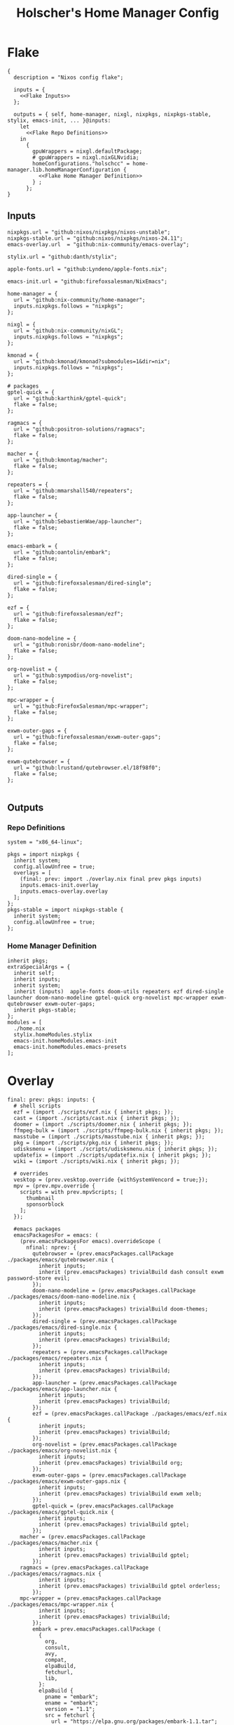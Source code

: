 #+title: Holscher's Home Manager Config
#+startup: overview
#+auto_tangle: t
* Flake
#+begin_src nix-ts :noweb yes :tangle flake.nix
{
  description = "Nixos config flake";

  inputs = {
    <<Flake Inputs>>
  };

  outputs = { self, home-manager, nixgl, nixpkgs, nixpkgs-stable, stylix, emacs-init, ... }@inputs:
    let
      <<Flake Repo Definitions>>
    in
      {
        gpuWrappers = nixgl.defaultPackage;
        # gpuWrappers = nixgl.nixGLNvidia;
        homeConfigurations."holschcc" = home-manager.lib.homeManagerConfiguration {
          <<Flake Home Manager Definition>>
        } ;
      };
}
#+end_src

** Inputs
#+NAME: Flake Inputs
#+begin_src nix-ts
nixpkgs.url = "github:nixos/nixpkgs/nixos-unstable";
nixpkgs-stable.url = "github:nixos/nixpkgs/nixos-24.11";
emacs-overlay.url  = "github:nix-community/emacs-overlay";

stylix.url = "github:danth/stylix";

apple-fonts.url = "github:Lyndeno/apple-fonts.nix";

emacs-init.url = "github:firefoxsalesman/NixEmacs";

home-manager = {
  url = "github:nix-community/home-manager";
  inputs.nixpkgs.follows = "nixpkgs";
};

nixgl = {
  url = "github:nix-community/nixGL"; 
  inputs.nixpkgs.follows = "nixpkgs";
};

kmonad = {
  url = "github:kmonad/kmonad?submodules=1&dir=nix";
  inputs.nixpkgs.follows = "nixpkgs";
};

# packages
gptel-quick = {
  url = "github:karthink/gptel-quick";
  flake = false;
};

ragmacs = {
  url = "github:positron-solutions/ragmacs";
  flake = false;
};

macher = {
  url = "github:kmontag/macher";
  flake = false;
};

repeaters = {
  url = "github:mmarshall540/repeaters";
  flake = false;
};

app-launcher = {
  url = "github:SebastienWae/app-launcher";
  flake = false;
};

emacs-embark = {
  url = "github:oantolin/embark";
  flake = false;
};

dired-single = {
  url = "github:firefoxsalesman/dired-single";
  flake = false;
};

ezf = {
  url = "github:firefoxsalesman/ezf";
  flake = false;
};

doom-nano-modeline = {
  url = "github:ronisbr/doom-nano-modeline";
  flake = false;
};

org-novelist = {
  url = "github:sympodius/org-novelist";
  flake = false;
};

mpc-wrapper = {
  url = "github:FirefoxSalesman/mpc-wrapper";
  flake = false;
};

exwm-outer-gaps = {
  url = "github:firefoxsalesman/exwm-outer-gaps";
  flake = false;
};

exwm-qutebrowser = {
  url = "github:lrustand/qutebrowser.el/18f98f0";
  flake = false;
};

#+end_src

** Outputs
*** Repo Definitions
#+NAME: Flake Repo Definitions
#+begin_src nix-ts
system = "x86_64-linux";

pkgs = import nixpkgs {
  inherit system;
  config.allowUnfree = true;
  overlays = [
    (final: prev: import ./overlay.nix final prev pkgs inputs)
    inputs.emacs-init.overlay
    inputs.emacs-overlay.overlay
  ];
};
pkgs-stable = import nixpkgs-stable {
  inherit system;
  config.allowUnfree = true;
};
#+end_src

*** Home Manager Definition
#+NAME: Flake Home Manager Definition
#+begin_src nix-ts
inherit pkgs;
extraSpecialArgs = {
  inherit self;
  inherit inputs;
  inherit system;
  inherit (inputs)  apple-fonts doom-utils repeaters ezf dired-single launcher doom-nano-modeline gptel-quick org-novelist mpc-wrapper exwm-qutebrowser exwm-outer-gaps;
  inherit pkgs-stable;
};
modules = [
  ./home.nix
  stylix.homeModules.stylix
  emacs-init.homeModules.emacs-init
  emacs-init.homeModules.emacs-presets
];
#+end_src

* Overlay
#+begin_src nix-ts :tangle overlay.nix
final: prev: pkgs: inputs: {
  # shell scripts
  ezf = (import ./scripts/ezf.nix { inherit pkgs; });
  cast = (import ./scripts/cast.nix { inherit pkgs; });
  doomer = (import ./scripts/doomer.nix { inherit pkgs; });
  ffmpeg-bulk = (import ./scripts/ffmpeg-bulk.nix { inherit pkgs; });
  masstube = (import ./scripts/masstube.nix { inherit pkgs; });
  pkg = (import ./scripts/pkg.nix { inherit pkgs; });
  udisksmenu = (import ./scripts/udisksmenu.nix { inherit pkgs; });
  updatefix = (import ./scripts/updatefix.nix { inherit pkgs; });
  wiki = (import ./scripts/wiki.nix { inherit pkgs; });

  # overrides
  vesktop = (prev.vesktop.override {withSystemVencord = true;});
  mpv = (prev.mpv.override {
    scripts = with prev.mpvScripts; [
      thumbnail
      sponsorblock
    ];
  });

  #emacs packages
  emacsPackagesFor = emacs: (
    (prev.emacsPackagesFor emacs).overrideScope (
      nfinal: nprev: {
        qutebrowser = (prev.emacsPackages.callPackage ./packages/emacs/qutebrowser.nix {
          inherit inputs;
          inherit (prev.emacsPackages) trivialBuild dash consult exwm password-store evil;
        });
        doom-nano-modeline = (prev.emacsPackages.callPackage ./packages/emacs/doom-nano-modeline.nix {
          inherit inputs;
          inherit (prev.emacsPackages) trivialBuild doom-themes;
        });
        dired-single = (prev.emacsPackages.callPackage ./packages/emacs/dired-single.nix {
          inherit inputs;
          inherit (prev.emacsPackages) trivialBuild;
        });
        repeaters = (prev.emacsPackages.callPackage ./packages/emacs/repeaters.nix {
          inherit inputs;
          inherit (prev.emacsPackages) trivialBuild;
        });
        app-launcher = (prev.emacsPackages.callPackage ./packages/emacs/app-launcher.nix {
          inherit inputs;
          inherit (prev.emacsPackages) trivialBuild;
        });
        ezf = (prev.emacsPackages.callPackage ./packages/emacs/ezf.nix {
          inherit inputs;
          inherit (prev.emacsPackages) trivialBuild;
        });
        org-novelist = (prev.emacsPackages.callPackage ./packages/emacs/org-novelist.nix {
          inherit inputs;
          inherit (prev.emacsPackages) trivialBuild org;
        });
        exwm-outer-gaps = (prev.emacsPackages.callPackage ./packages/emacs/exwm-outer-gaps.nix {
          inherit inputs;
          inherit (prev.emacsPackages) trivialBuild exwm xelb;
        });
        gptel-quick = (prev.emacsPackages.callPackage ./packages/emacs/gptel-quick.nix {
          inherit inputs;
          inherit (prev.emacsPackages) trivialBuild gptel;
        });
	macher = (prev.emacsPackages.callPackage ./packages/emacs/macher.nix {
          inherit inputs;
          inherit (prev.emacsPackages) trivialBuild gptel;
        });
	ragmacs = (prev.emacsPackages.callPackage ./packages/emacs/ragmacs.nix {
          inherit inputs;
          inherit (prev.emacsPackages) trivialBuild gptel orderless;
        });
	mpc-wrapper = (prev.emacsPackages.callPackage ./packages/emacs/mpc-wrapper.nix {
          inherit inputs;
          inherit (prev.emacsPackages) trivialBuild;
        });
        embark = prev.emacsPackages.callPackage (
          {
            org,
            consult,
            avy,
            compat,
            elpaBuild,
            fetchurl,
            lib,
          }:
          elpaBuild {
            pname = "embark";
            ename = "embark";
            version = "1.1";
            src = fetchurl {
              url = "https://elpa.gnu.org/packages/embark-1.1.tar";
              sha256 = "074ggh7dkr5jdkwcndl6znhkq48jmc62rp7mc6vjidr6yxf8d1rn";
            };
            packageRequires = [
              org
              consult
              avy
              compat
            ];
            meta = {
              homepage = "https://elpa.gnu.org/packages/embark.html";
              license = lib.licenses.free;
            };
          }
        ) { };
      }));
}
#+end_src

* Packages
** Emacs
*** Doom Nano Modeline
#+begin_src nix-ts :tangle packages/emacs/doom-nano-modeline.nix
{ inputs, trivialBuild, doom-themes } :

trivialBuild rec {
  pname = "doom-nano-modeline";
  version = "current";
  src = inputs.doom-nano-modeline;

  propagatedUserEnvPkgs = [
    doom-themes
  ];

  buildInputs = propagatedUserEnvPkgs;
}
#+end_src

*** Dired Single
#+begin_src nix-ts :tangle packages/emacs/dired-single.nix
{ trivialBuild, inputs } :

trivialBuild rec {
  pname = "dired-single";
  version = "current";
  src = inputs.dired-single;
}
#+end_src
*** Repeaters
#+begin_src nix-ts :tangle packages/emacs/repeaters.nix
{ trivialBuild, inputs } :

trivialBuild rec {
  pname = "repeaters";
  version = "current";
  src = inputs.repeaters;
}
#+end_src

*** App Launcher
#+begin_src nix-ts :tangle packages/emacs/app-launcher.nix
{ trivialBuild, inputs } :

trivialBuild rec {
  pname = "app-launcher";
  version = "current";
  src = inputs.app-launcher;
}
#+end_src

*** Ezf
#+begin_src nix-ts :tangle packages/emacs/ezf.nix
{ trivialBuild, inputs } :

trivialBuild rec {
  pname = "ezf";
  version = "current";
  src = inputs.ezf;
}
#+end_src

*** Org Novelist
#+begin_src nix-ts :tangle packages/emacs/org-novelist.nix
{ inputs, trivialBuild, org }:

trivialBuild rec {
  pname = "org-novelist";
  version = "current";
  src = inputs.org-novelist;

  propogatedUserEnvPkgs = [
    org
  ];

  buildInputs = propogatedUserEnvPkgs;
}
#+end_src

*** EXWM Outer Gaps
#+begin_src nix-ts :tangle packages/emacs/exwm-outer-gaps.nix
{ inputs, trivialBuild, xelb, exwm } :

trivialBuild rec {
  pname = "exwm-outer-gaps";
  version = "current";
  src = inputs.exwm-outer-gaps;

  propagatedUserEnvPkgs = [
    xelb
    exwm
  ];

  buildInputs = propagatedUserEnvPkgs;
}
#+end_src

*** GPT.el quick
#+begin_src nix-ts :tangle packages/emacs/gptel-quick.nix
{ inputs, trivialBuild, gptel } :

trivialBuild rec {
  pname = "gptel-quick";
  version = "current";
  src = inputs.gptel-quick;

  propagatedUserEnvPkgs = [
    gptel
  ];

  buildInputs = propagatedUserEnvPkgs;
}
#+end_src

*** Macher
#+begin_src nix-ts :tangle packages/emacs/macher.nix
{ inputs, trivialBuild, gptel } :

trivialBuild rec {
  pname = "macher";
  version = "current";
  src = inputs.macher;

  propagatedUserEnvPkgs = [
    gptel
  ];

  buildInputs = propagatedUserEnvPkgs;
}
#+end_src

*** Ragmacs
#+begin_src nix-ts :tangle packages/emacs/ragmacs.nix
{ inputs, trivialBuild, gptel, orderless } :

trivialBuild rec {
  pname = "ragmacs";
  version = "current";
  src = inputs.ragmacs;

  propagatedUserEnvPkgs = [
    orderless
    gptel
  ];

  buildInputs = propagatedUserEnvPkgs;
}
#+end_src

*** MPC Wrapper
#+begin_src nix-ts :tangle packages/emacs/mpc-wrapper.nix
{ trivialBuild, inputs } :

trivialBuild rec {
  pname = "mpc-wrapper";
  version = "current";
  src = inputs.mpc-wrapper;
}
#+end_src

*** Qutebrowser
#+begin_src nix-ts :tangle packages/emacs/qutebrowser.nix
{ trivialBuild, inputs, consult, exwm, password-store, dash, evil, doom-modeline } :

trivialBuild rec {
  pname = "qutebrowser";
  version = "current";
  src = inputs.exwm-qutebrowser;

  propagatedUserEnvPkgs = [
    consult
    exwm
    password-store
    dash
    evil
    doom-modeline
  ];

  buildInputs = propagatedUserEnvPkgs;
}
#+end_src

** Scripts
*** Cast
For moving massive quantities of Jordan Peterson's podcast into my mp3 player
#+begin_src nix-ts :tangle scripts/cast.nix
{ pkgs }:

  pkgs.writeShellScriptBin "cast" ''
    #Exit on fail
    set -e

    #Set Input & Output Filetypes
    in=$(${pkgs.coreutils}/bin/printf 'm4a\nopus\nmp4\nmkv\nwebm' | ${pkgs.ezf}/bin/ezf)
    out=$(${pkgs.coreutils}/bin/printf 'mp3\nflac\nwav\nogg' | ${pkgs.ezf}/bin/ezf)

    #Choose device to transfer to
    device=$(${pkgs.coreutils}/bin/ls /run/media/$USER | ${pkgs.ezf}/bin/ezf)

    #Convert files
    ${pkgs.ffmpeg-bulk}/bin/ffmpeg-bulk *.$in -t $out
    ${pkgs.coreutils}/bin/rm *.$in

    #Remove metadata so the glowies don't see it.
    ${pkgs.python312Packages.mat2}/bin/mat2 *.$out

    #Transfer
    ${pkgs.coreutils}/bin/mv ~/*.cleaned.$out /run/media/$USER/$device/Podcasts
    ${pkgs.coreutils}/bin/rm ~/*.$out
  ''
#+end_src
*** Updatefix
Script to automate fixing my setup after an update breaks certain parts.
Meant to be run with doas
#+begin_src nix-ts :tangle scripts/updatefix.nix
{ pkgs, ... }:

pkgs.writeShellScriptBin "updatefix" ''
  dracut -f --regenerate-all
  cp /usr/lib/systemd/system/getty@.bak /usr/lib/systemd/system/getty@.service
''
#+end_src

*** Doomer
#+begin_src nix-ts :tangle scripts/doomer.nix
{ pkgs }:

  pkgs.writeShellScriptBin "doomer" ''
    ${pkgs.sox}/bin/sox "$1" "$1.flac" pitch -500 treble -20 pad 0 3 reverb 80 tempo .8 highpass 1000 lowpass 700 compand 0.3,0.8 0
  ''
#+end_src

*** Ezf
Borrowed from here: https://github.com/mickeynp/ezf
#+begin_src nix-ts :tangle scripts/ezf.nix
{ pkgs }:

  pkgs.writeShellScriptBin "ezf" ''
    set -o nounset -o errexit -o pipefail

  field=0-
  # the elisp function to use for completing read
  candidate_fn=ezf-default
  while getopts c:f: OPT; do
      case $OPT in
          c)
              candidate_fn=$OPTARG
              ;;
          f)
              field=$OPTARG
              ;;
          ,*)
              ${pkgs.coreutils}/bin/echo "usage: ezf [-f field] [-c candidate-fn]"
              exit 2
      esac
  done
  shift $(( OPTIND - 1 ))
  OPTIND=1

  ezftmp="$(mktemp)"
  trap 'rm -f -- "$ezftmp"' EXIT
  > "$ezftmp" cat -
  # xargs is there to strip the "" from the beginning and end of the
  # output from Emacs.  Ensure "field" is always passed as a string by
  # quoting it.
  selection=$(emacsclient -e "(progn (require 'ezf) (ezf \"$ezftmp\" \"$field\" #'$candidate_fn))" | xargs)
  if [[ "$selection" == "nil" ]]; then
      exit 1
  else
     ${pkgs.coreutils}/bin/echo "$selection"
  fi

  ''
#+end_src

*** Ffmpeg-bulk
I stole this from this git repo https://github.com/sylsau/ffmpeg-bulk
#+begin_src nix-ts :tangle scripts/ffmpeg-bulk.nix
{ pkgs }:

pkgs.writeShellScriptBin "ffmpeg-bulk" ''
#!/bin/bash - 
#===============================================================================
#
#		  USAGE: ./this.sh --help
# 
#	DESCRIPTION: Create a ffmpeg conversion script from a list of input files.
# 
#		OPTIONS: ---
#  REQUIREMENTS: sed, gawk, ffmpeg, tee
#		   BUGS: ---
#		  NOTES: ---
#		 AUTHOR: Sylvain Saubier (ResponSyS), mail@sylsau.com
#		CREATED: 01/05/16 14:09
#===============================================================================

[[ $DEBUG ]] && set -o nounset
set -o pipefail -o errexit -o errtrace
trap 'echo -e "''${FMT_BOLD}ERROR''${FMT_OFF}: at $FUNCNAME:$LINENO"' ERR

readonly FMT_BOLD='\e[1m'
readonly FMT_UNDERL='\e[4m'
readonly FMT_OFF='\e[0m'

readonly PROGRAM_NAME="''${0##*/}"
readonly SCRIPT_NAME="''${0##*/}"
RES="$( stat -c %y $0 | cut -d" " -f1 )"
readonly VERSION=''${RES//-/}

readonly ERR_NO_CMD=60

FFMPEG="''${FFMPEG:-ffmpeg}"
OPT_EXT=
OPT_ARGS_IN=
OPT_ARGS_OUT=
OPT_FORCE=
OPT_LOGLEVEL="-loglevel error"
INPUT=( )


# $1 = command to test (string)
fn_need_cmd() {
        if ! command -v "$1" > /dev/null 2>&1
                then fn_err "need '$1' (command not found)" $ERR_NO_CMD
        fi
}
# $1 = message (string)
m_say() {
        echo -e "$PROGRAM_NAME: $1"
}
# $1 = error message (string), $2 = return code (int)
fn_err() {
        m_say "''${FMT_BOLD}ERROR''${FMT_OFF}: $1" >&2
        exit $2
}

fn_help() {
        cat << EOF
$PROGRAM_NAME v$VERSION
        Convert multiple media files at once with ffmpeg.
        In pure and secure bash.
REQUIREMENTS
        ffmpeg
USAGE
        $PROGRAM_NAME FILES... (--to|-t) EXTENSION [--args-in|-ai INPUT_ARGS] [--args-out|-ao OUTPUT_ARGS] [--force|-f] [--log-level LOG_LEVEL]
OPTIONS AND ARGUMENTS
        EXTENSION 		format of output files
        INPUT_ARGS 		ffmpeg arguments for the input file
        OUTPUT_ARGS		ffmpeg arguments for the output file
        --force			overwrite files 
        LOG_LEVEL		change ffmpeg '-loglevel'
                                (default: 'error', ffmpeg default: 'info')
EXAMPLE
        Convert all flac and wav files in the current directory to opus with the specified options:
                $ $PROGRAM_NAME *.flac -t opus --args-out "-b:a 320k" *.wav
SEE ALSO
        ffmpeg(1)
AUTHOR
        Written by Sylvain Saubier
REPORTING BUGS
        Mail at: <feedback@sylsau.com>
EOF
}

fn_show_params() {
        m_say "\n input=''${INPUT[*]}\n -t=$OPT_EXT\n -ai=$OPT_ARGS_IN\n -ao=$OPT_ARGS_OUT\n -f=$OPT_FORCE\n -q=$OPT_LOGLEVEL" >&2
}


fn_need_cmd "$FFMPEG"

# Check args
if [[ -z "$@" ]]; then
        fn_help
        exit
else
        while [[ $# -gt 0 ]]; do
                case "$1" in
                        "--help"|"-h")
                                fn_help
                                exit
                                ;;
                        "--to"|"-t")
                                OPT_EXT=$2
                                shift
                                ;;
                        "--args-in"|"-ai")
                                OPT_ARGS_IN=$2
                                shift
                                ;;
                        "--args-out"|"-ao")
                                OPT_ARGS_OUT=$2
                                shift
                                ;;
                        "--force"|"-f")
                                OPT_FORCE="-y"
                                ;;
                        "--log-level")
                                OPT_LOGLEVEL="-loglevel $2"
                                shift
                                ;;
                        ,*)
                                [[ -e "$1" ]] || fn_err "file '$1' does not exist" 127
                                INPUT+=( "$1" )
                                ;;
                esac	# --- end of case ---
                shift 	# delete $1
        done
fi

[[ $DEBUG ]] && fn_show_params

[[ $OPT_EXT ]] || fn_err "please specify the output extension with -t EXT" 2

# Rajoute un point à l'extension si absent
if [[ ''${OPT_EXT:0:1} != '.' ]]; then
        OPT_EXT=.$OPT_EXT
fi

m_say "converting...\n---"
for F in "''${INPUT[@]}"; do # Just show the commands
        ${pkgs.coreutils}/bin/echo $FFMPEG $OPT_ARGS_IN -i "$F" $OPT_ARGS_OUT $OPT_FORCE $OPT_LOGLEVEL "''${F%.*}$OPT_EXT"
done ;  ${pkgs.coreutils}/bin/echo "---" ; [[ $DEBUG ]] && exit
for F in "''${INPUT[@]}"; do # Actually execute
        m_say "converting \"$F\"..."
             $FFMPEG $OPT_ARGS_IN -i "$F" $OPT_ARGS_OUT $OPT_FORCE $OPT_LOGLEVEL "''${F%.*}$OPT_EXT"
done

exit
''
#+end_src

*** Masstube
#+begin_src nix-ts :tangle scripts/masstube.nix
{ pkgs }:

pkgs.writeShellScriptBin "masstube" ''
  emacsclient ~/.download.txt
  # ${pkgs.yt-dlp}/bin/yt-dlp $1 --verbose -ci --batch-file=~/.download.txt --proxy socks://localhost:9050
  ${pkgs.yt-dlp}/bin/yt-dlp $1 --verbose -ci --batch-file=~/.download.txt 
  ${pkgs.coreutils}/bin/rm ~/.download.txt
''
#+end_src

*** Start-ollama
#+begin_src nix-ts :tangle scripts/start-ollama.nix
{ config, pkgs }:

pkgs.writeShellScriptBin "start-ollama" ''
  if [[ "$(pidof ollama)" -gt 0 ]]; then
      echo "ollama already running"
  else
      ollama serve
  fi
''
#+end_src

*** Pkg
A package manager manager

Dev templates: https://github.com/the-nix-way/dev-templates
#+begin_src nix-ts :tangle scripts/pkg.nix
{ pkgs }:

pkgs.writeShellScriptBin "pkg" ''
  optimize() {
    nix-collect-garbage -d
    nix-store --optimise
    doas pacman -Sc --noconfirm
  }

  update() {
    nix flake update --flake ~/.config/home-manager/
    home-manager switch --flake ~/.config/home-manager/#holschcc
    doas nix flake update --flake /etc/system-manager/
    doas nix run 'github:numtide/system-manager' -- switch --flake '/etc/system-manager/'
    yay -Syu
  }

  help() {
    ${pkgs.coreutils}/bin/echo "help: display this message"
    ${pkgs.coreutils}/bin/echo "install [packages]: install packages with yay"
    ${pkgs.coreutils}/bin/echo "optimize: clean up package cache"
    ${pkgs.coreutils}/bin/echo "update: update all packages"
    ${pkgs.coreutils}/bin/echo "add: install a package"
    ${pkgs.coreutils}/bin/echo "rm: uninstall a package"
    ${pkgs.coreutils}/bin/echo "flake: perform a nix flake operation"
    ${pkgs.coreutils}/bin/echo "template: set up a devshell template"
    ${pkgs.coreutils}/bin/echo "tmp: temporarily install a package"
  }

  getTemplates() {
    ${pkgs.coreutils}/bin/printf "bun\nc-cpp\nclojure\ncsharp\ncue\ndhall\nelixir\nelm\nempty\ngleam\ngo\nhashi\nhaskell\nhaxe\njava\njupyter\nkotlin\nlatex\nnickel\nnim\nnix\nnode\nocaml\nopa\nphp\nplatformio\nprotobuf\npulumi\npurescript\npython\nr\nruby\nrust\nrust-toolchain\nscala\nshell\nswi-prolog\nswift\nvlang\nzig" | ${pkgs.ezf}/bin/ezf
  }

  template() {
    nix flake init --template "https://flakehub.com/f/the-nix-way/dev-templates/*#$(getTemplates)" 
    ${pkgs.direnv}/bin/direnv allow
  }

  case "$1" in
    optimize ) optimize ;;
    update ) update ;;
    add ) yay -S ''${@:2} ;;
    rm ) yay -Rs ''${@:2} ;;
    flake ) nix flake ''${@:2} ;;
    tmp ) nix-shell -p ''${@:2};;
    template ) template;;
    help ) help ;;
  esac
''
#+end_src
*** i3status-rust
#+begin_src nix-ts :tangle scripts/i3status-rust.nix
{ pkgs }:

pkgs.writeShellScriptBin "i3status-rust" ''
${pkgs.i3status-rust}/bin/i3status-rs config-default.toml
''
#+end_src

*** Udisksmenu
#+begin_src nix-ts :tangle scripts/udisksmenu.nix
{ pkgs }:

pkgs.writeShellScriptBin "udisksmenu" ''
action=$(${pkgs.coreutils}/bin/printf 'mount\nunmount' | ${pkgs.ezf}/bin/ezf)
disk=$(${pkgs.coreutils}/bin/ls /dev | ${pkgs.ripgrep}/bin/rg sd[a-z] | ${pkgs.ezf}/bin/ezf)

${pkgs.udisks}/bin/udisksctl $action -b /dev/$disk
''
#+end_src

*** Wiki
Requires arch-wiki-docs to be installed

Stole it from Derek Taylor
#+begin_src nix-ts :tangle scripts/wiki.nix
{ pkgs }:

pkgs.writeShellScriptBin "wiki" ''
dir="/usr/share/doc/arch-wiki/html/en/"
doc="$(${pkgs.findutils}/bin/find $dir -iname "*.html" | \
       ${pkgs.coreutils}/bin/cut -d '/' -f8- | \
${pkgs.ezf}/bin/ezf)"

if [ "''${dir}$doc" ]; then
    emacsclient -e "(eww-open-file \"''${dir}$doc\")"
else
    ${pkgs.coreutils}/bin/echo "Program terminated." && exit 0
fi
''
#+end_src

* Notes to my future self
+ To get eduroam working, you need ppp & pptclient
+ Don't let xorg use the nvidia card. It breaks everything

* Home Manager
** Main Config
*** Inputs & Imports
#+begin_src nix-ts :noweb yes :tangle home.nix
{ lib, config, inputs, ... }:

{
  # This is some text
  # Home Manager needs a bit of information about you and the paths it should
  # manage.
  home.username = "holschcc";
  home.homeDirectory = "/home/holschcc";

  # This value determines the Home Manager release that your configuration is
  # compatible with. This helps avoid breakage when a new Home Manager release
  # introduces backwards incompatible changes.
  #
  # You should not change this value, even if you update Home Manager. If you do
  # want to update the value, then make sure to first check the Home Manager
  # release notes.
  home.stateVersion = "23.05"; # Please read the comment before changing.

  # Let Home Manager install and manage itself.
  programs.home-manager.enable = true;

  imports =
    [ # Include the results of the hardware scan.
      ./internet.nix
      ./multimedia.nix
      ./aesthetics.nix
      ./extra-packages.nix
      ./development.nix
      ./gui.nix
      ./emacs.nix
      ./shells.nix
      ./gptel.nix
      ./sage.nix
      ./keyboard.nix
    ];

  nix.nixPath = [ "nixpkgs=${inputs.nixpkgs}" ];

  <<glx>>

  <<GPG>>

  <<alsoftrc>>

  <<Environment Variables>>

  <<User Dirs>>
}
#+end_src

*** glx
#+NAME: glx
#+begin_src nix-ts
nixGL.packages = inputs.nixgl.packages;

targets.genericLinux.enable = true;

home.activation = {
  clearNixglCache = lib.hm.dag.entryAfter [ "writeBoundary" ] ''
      [ -v DRY_RUN ] || rm -f ${config.xdg.cacheHome}/nixgl/result*
    '';
};
#+end_src

*** gpg
#+NAME: GPG
#+begin_src nix-ts
home.file.".local/share/gnupg/gpg-agent.conf".text = ''
   pinentry-program /usr/bin/pinentry-emacs
   allow-loopback-pinentry
   allow-emacs-pinentry
   default-cache-ttl 600
   max-cache-ttl 7200
   enable-ssh-support
'';
home.file.".local/share/gnupg/gpg.conf".text = ''
   use-agent
'';
#+end_src

*** alsoftrc
#+NAME: alsoftrc
#+begin_src nix-ts
home.file.".alsoftrc".text = ''
  [general]
  drivers=pulse
  hrtf=true
'';
#+end_src

*** Environment variables
#+NAME: Environment Variables
#+begin_src nix-ts
home.sessionVariables = {
  XDG_DATA_HOME="$HOME/.local";
  XDG_STATE_HOME="$HOME/.local/state";
  XDG_CACHE_HOME="$HOME/.cache";
  XDG_CONFIG_HOME="$HOME/.config";
  XDG_DATA_DIRS= lib.mkForce "$HOME/.nix-profile/share:$XDG_DATA_DIRS";
  # EDITOR = "emacsclient";
  BROWSER="qutebrowser";
  _JAVA_OPTIONS="-Djava.util.prefs.userRoot=$XDG_CONFIG_HOME/java";
  GTK2_RC_FILES="/home/holschcc/.gtkrc-2.0";
  SSH_AUTH_SOCK="$(gpgconf --list-dirs agent-ssh-socket)";
  _JAVA_AWT_WM_NONREPARENTING = "1";
  PATH="/run/system-manager/sw/bin:/usr/local/sbin:/usr/local/bin:/usr/bin:/usr/bin/site_perl:/usr/bin/vendor_perl:/usr/bin/core_perl:/home/holschcc/bin:/home/holschcc/.nix-profile/bin";
};
#+end_src

*** User Dirs
#+NAME: User Dirs
#+begin_src nix-ts
xdg.userDirs = {
    enable = true;
    createDirectories = true;
    desktop = null;
    publicShare = null;
    templates = null;
    documents = "${config.home.homeDirectory}/doc";
    download = "${config.home.homeDirectory}/dwn";
    music = "${config.home.homeDirectory}/mus";
    pictures = "${config.home.homeDirectory}/pic";
    videos = "${config.home.homeDirectory}/vid";
};
#+end_src

** shells
*** boilerplate
#+begin_src nix-ts :noweb yes :tangle shells.nix
{ pkgs, ... }:
{
  imports = [
    ./dash.nix
  ];

  <<Shell Aliases>>

  programs = {
    <<Fish Shell>>

    <<Bash Shell>>

    <<Starship>>

    direnv.enableBashIntegration = true;

    <<Dash Shell>>

    emacs.init.usePackage = {
      <<Eshell>>
    };
  };
}
#+end_src

*** aliases
#+NAME: Shell Aliases
#+begin_src nix-ts
home.shellAliases = {
  ffrecord = "ffmpeg -f sndio -i snd/0.mon -f x11grab -r 30 -s 1920x1080 -i :0 -c:v libx164 -preset ultrafast -acodec copy ~/test.mkv";
  ffaud = "ffmpeg -f alsa -channels 1 -sample_rate 44100 -i default:CARD=Mic output.flac";
  sx = "startx";
  otp = "pass otp";
  run = "cd /run/";
  l = "ls";
  ".." = "cd ..";
  tortube = "yt-dlp --proxy socks://localhost:9050";
  wget = "torsocks wget --hsts-file=$XDG_DATA_HOME/wget-hsts";
  ga = "git add";
  gc = "torsocks git clone";
  gp = "git pull";
  gP = "git push";
};
#+end_src

*** fish
This shell is mostly around for eshell to get completions from, but it can be used interactively, if need be
#+NAME: Fish Shell
#+begin_src nix-ts
fish = {
  enable = true;
  package = pkgs.fish;
  interactiveShellInit = ''${pkgs.pfetch}/bin/pfetch'';
};
#+end_src

*** bash
It's mostly here for eshell to get completions from, but it's a usable shell
#+NAME: Bash Shell
#+begin_src nix-ts
bash = {
  enable = true;
  initExtra = ''${pkgs.pfetch}/bin/pfetch'';
  shellAliases.z = "cd ./$(ls -d */ .*/ | ${pkgs.ezf}/bin/ezf)";
};
#+end_src

*** starship
a prompt for bash & fish
#+NAME: Starship
#+begin_src nix-ts
starship = {
  enable = true;
  enableFishIntegration = true;
  enableBashIntegration = true;
};
#+end_src

*** Eshell
Eshell is a command shell written in elisp, & duplicates many of the GNU coreutils in elisp. It can also call aliases & elisp functions.

=Key Bindings=
+ =[[= / =]]= Go backwards & forwards in the buffer's prompts.

Eat lets us get away with using eshell all the time. It can be used to get into a normal shell, but I doubt I'll be doing that too much.
#+NAME: Eshell
#+begin_src nix-ts :noweb yes
eshell = {
  enable = true;
  babel = "eshell";
  after = ["evil-collection"];
  ghookf = [
    "('eshell-first-time-mode 'efs/configure-eshell)"
    #Save command history when commands are entered
    "('eshell-precommand 'eshell-save-some-history)"
    #pfetch
    ''('eshell-banner-load (lambda ()
                                       (gsetq eshell-banner-message
                                          (shell-command-to-string "${pkgs.pfetch}/bin/pfetch"))))''
  ];
  general."s-<enter>" = "'efs/make-eshell";
  generalOneConfig.eshell-mode-map = {
    "M-o" = "'eshell-previous-matching-input-from-input";
    "M-e" = "'eshell-next-matching-input-from-input";
  };
  generalTwoConfig.local-leader.eshell-mode-map = {
    "e" = '''(eshell-insert-envvar :which-key "insert environment variable")'';
    "b" = '''(eshell-insert-buffer-name :which-key "insert buffer name")'';
  };
  init = ''
    <<Emacs Eshell Init>>
  '';
  config = ''
    <<Emacs Eshell Config>>
  '';
};

eshell-syntax-highlighting = {
  enable = true;
  defer = true;
  ghookf = ["('eshell-mode 'eshell-syntax-highlighting-global-mode)"];
};

fish-completion = {
  enable = true;
  defer = true;
  ghookf = ["('eshell-mode 'fish-completion-mode)"];
  gfhookf = ["('fish-completion-mode (local! completion-at-point-functions '(tempel-complete pcomplete-completions-at-point)))"];
};

eshell-git-prompt = {
  enable = true;
  afterCall = ["eshell-mode"];
  config = ''(eshell-git-prompt-use-theme 'powerline)'';
};

eat = {
  enable = true;
  defer = true;
  afterCall = ["eshell-mode"];
  config = ''
    <<Emacs Eat Config>>
  '';
};

evil-collection-eshell = {
  enable = true;
  defer = true;
  generalTwoConfig.":n".eshell-mode-map = {
    "v" = "'evil-collection-eshell-evil-delete";
    "V" = "'evil-collection-eshell-evil-change";
    "C-v" = "'evil-collection-eshell-evil-delete-line";
  };
  config = ''
    <<Emacs Evil Eshell Config>>
  '';
};
#+end_src

#+NAME: Emacs Eshell Init
#+begin_src emacs-lisp
(defun efs/make-eshell ()
  (interactive)
  (eshell 'N))
#+end_src

#+NAME: Emacs Eshell Config
#+begin_src emacs-lisp
(defun efs/configure-eshell ()
  ;; Truncate buffer for perforance
  (add-to-list 'eshell-output-filter-functions 'eshell-truncate-buffer)

  ;; Bind some useful keys for evil-mode
  (evil-define-key '(normal insert visual) eshell-mode-map (kbd "<home>") 'eshell-bol)
  (evil-normalize-keymaps)
  (setenv "TERM" "xterm")
  (gsetq eshell-command-aliases-list '(("gc" "torsocks git clone")
  				       ("nixbuild" "home-manager switch --flake ~/.config/home-manager/#holschcc")
  				       ("l" "ls $*")
  				       ("halt" "doas shutdown -P now")
				       ("reboot" "doas reboot")
  				       ("systembuild" "doas nix run 'github:numtide/system-manager' -- switch --flake '/etc/system-manager/'"))
  	 eshell-history-size 0
         eshell-buffer-maximum-lines 100
         eshell-hist-ignoredups t
         eshell-scroll-to-bottom-on-input t))

(with-eval-after-load 'esh-opt
  (gsetq eshell-destroy-buffer-when-process-dies t))
#+end_src

#+NAME: Emacs Evil Eshell Config
#+begin_src emacs-lisp
(general-add-advice 'evil-collection-eshell-setup-keys :after
		    (lambda () (general-def 'normal eshell-mode-map
				 "d" 'evil-yank
				 "D" 'evil-yank-line
				 "c" 'evil-visual-state
				 "C" 'evil-visual-line)))
#+end_src

#+NAME: Emacs Eat Config
#+begin_src emacs-lisp
(eat-eshell-mode)
(evil-ex-define-cmd "term" 'eat)
(defun eat-term-get-suitable-term-name (&optional display)
  "Return the most suitable value for `TERM' for DISPLAY.

    If the number of colors supported by display (as returned by
    `display-color-cells') is more than 256, return \"eat-truecolor\", if
    it is more than 8 but less than or equal to 256, return
    \"eat-256color\", if is more than 1 but less than or equal to 8,
    return \"eat-color\", otherwise return \"eat-mono\"."
  (let ((colors (display-color-cells display)))
    (cond ((> colors 256) "xterm")
          ((> colors 8) "xterm")
          ((> colors 1) "xterm")
          (t "xterm"))))

#+end_src

*** dash
Probably won't use this one interactively much, but it's my login shell, & my /bin/sh, so it may as well be nice
#+NAME: Dash Shell
#+begin_src nix-ts
dash = {
  enable = true;
  initExtra = ''
    ${pkgs.pfetch}/bin/pfetch
    . ~/.cache/wal/colors.sh
  '';
  shellAliases.z = "cd ./$(ls -d */ .*/ | ${pkgs.ezf}/bin/ezf)";
  profileExtra = ''
    export LEIN_HOME="$XDG_DATA_HOME/lein";
    export NPM_CONFIG_USERCONFIG="$XDG_CONFIG_HOME/npm/npmrc";
    export XCOMPOSECACHE="$XDG_CACHE_HOME/x11/xcompose";
    export GOPATH="$XDG_DATA_HOME/go";
    export DOT_SAGE="$XDG_CONFIG_HOME/sage";
    # export XAUTHORITY="$XDG_RUNTIME_DIR/Xauthority";
    export CARGO_HOME="$XDG_DATA_HOME/cargo";
    export GNUPGHOME="$XDG_DATA_HOME/share/gnupg";
    export PASSWORD_STORE_DIR="$XDG_DATA_HOME/share/pass";
    export CUDA_CACHE_PATH="$XDG_CACHE_HOME/nv";
    export ERRFILE="$XDG_CACHE_HOME/X11/xsession-errors"
    export XINITRC="$XDG_CONFIG_HOME"/X11/xinitrc
    export HISTFILE="''${XDG_STATE_HOME}"/bash/history
    GRADLE_USER_HOME="$XDG_DATA_HOME"/gradle
    
    [ "$(tty)" = "/dev/tty1" ] && ! pidof -s Xorg >/dev/null 2>&1 && exec startx
  '';
};
#+end_src

**** Configuration template
This one borrows heavily from the bash module

Special note: The profile settings here take precedence over bash's, because I'm too dumb to make them coexist

***** Premble
#+begin_src nix-ts :noweb yes :tangle dash.nix
{ config, lib, pkgs, ... }:

with lib;

let

  cfg = config.programs.dash;

  writeBashScript = name: text:
    pkgs.writeTextFile {
      inherit name text;
      checkPhase = ''
        ${pkgs.stdenv.shellDryRun} "$target"
      '';
    };

in {
  meta.maintainers = [ maintainers.rycee ];
  <<Dash Option Definitions>>
  
  <<Dash File Generation>>
}
#+end_src

***** Option Definitions
#+NAME: Dash Option Definitions
#+begin_src nix-ts
options = {
  programs.dash = {
    enable = mkEnableOption "Debian Almquiest Shell";

    shellOptions = mkOption {
      type = types.listOf types.str;
      default = [];
      example = [ "extglob" "-cdspell" ];
      description = ''
        Shell options to set. Prefix an option with
        "`-`" to unset.
      '';
    };

    sessionVariables = mkOption {
      default = { };
      type = types.attrs;
      example = { MAILCHECK = 30; };
      description = ''
        Environment variables that will be set for the dash session.
      '';
    };

    shellAliases = mkOption {
      default = { };
      type = types.attrsOf types.str;
      example = literalExpression ''
        {
          ll = "ls -l";
          ".." = "cd ..";
        }
      '';
      description = ''
        An attribute set that maps aliases (the top level attribute names in
        this option) to command strings or directly to build outputs.
      '';
    };

    profileExtra = mkOption {
      default = "";
      type = types.lines;
      description = ''
        Extra commands that should be run when initializing a login
        shell.
      '';
    };

    initExtra = mkOption {
      default = "";
      type = types.lines;
      description = ''
        Extra commands that should be run when initializing an
        interactive shell.
      '';
    };

    dashrcExtra = mkOption {
      default = "";
      type = types.lines;
      description = ''
        Extra commands that should be placed in {file}`~/.dashrc`.
        Note that these commands will be run even in non-interactive shells.
      '';
    };
  };
};
#+end_src

***** File generation
#+NAME: Dash File Generation
#+begin_src nix-ts
config = let
  aliasesStr = concatStringsSep "\n"
    ((mapAttrsToList (k: v: "alias ${k}=${escapeShellArg v}")
      cfg.shellAliases) ++ 
    (mapAttrsToList (k: v: "alias ${k}=${escapeShellArg v}")
      config.home.shellAliases));

  globalAliasesStr = concatStringsSep "\n"
    (mapAttrsToList (k: v: "alias ${k}=${escapeShellArg v}")
      home.shellAliases);

  shoptsStr = let switch = v: if hasPrefix "-" v then "-u" else "-s";
  in concatStringsSep "\n"
  (map (v: "shopt ${switch v} ${removePrefix "-" v}") cfg.shellOptions);

  sessionVarsStr = config.lib.shell.exportAll cfg.sessionVariables;

in mkIf cfg.enable {
  home.file.".profile".source = lib.mkForce (writeBashScript "profile" ''
    . "${config.home.profileDirectory}/etc/profile.d/hm-session-vars.sh"

    ${sessionVarsStr}

    ${cfg.profileExtra}
  '');

  home.file.".dashrc".source = writeBashScript "dashrc" ''
    ${cfg.dashrcExtra}

    ${shoptsStr}

    ${aliasesStr}

    ${cfg.initExtra}
  '' ;

  home.sessionVariables.ENV = "$HOME/.dashrc";
};
#+end_src

** Aesthetics
*** Inputs
#+begin_src nix-ts :noweb yes :tangle aesthetics.nix
  { config, inputs, lib, pkgs, ... }:

  {
    <<Stylix Config>>

    <<Aesthetics Picom>>

    programs.emacs.init.usePackage = {
      <<Aesthetics Prettify Symbols>>

      <<Emacs Ricing Icons>>
      
      <<Emacs Ricing Dashboard>>
      
      <<Emacs Ricing Nano>>

      <<Emacs Ricing Theme>>
      
      <<Emacs Ricing Solaire>>
      
      <<Emacs Ricing Posframes>>

      <<Emacs Ricing Shrface>>
    };
  }
#+end_src

*** Picom
For making emacs transparent
#+NAME: Aesthetics Picom
#+begin_src nix-ts
  services.picom = {
    enable = true;
    package = (config.lib.nixGL.wrap pkgs.picom);
    backend = "glx";
    opacityRules = [ "70:class_g = 'lmms'" ];
    settings = {
      glx-no-stencil = true;
      glx-no-rebind-pixmap = true;
      use-damage = true;
      vsync = true;
      blur = {
        method = "gaussian";
        size = 5;
        deviation = 2.0;
      };
      shadow-exclude = [ "class_g != 'emacs'"
      ];
    };
    shadow = true;
  };
#+end_src

*** Stylix
Stylix does a bad job of theming emacs, so we use pywal instead

Pywal integration: https://github.com/danth/stylix/issues/99
#+NAME: Stylix Config
#+begin_src nix-ts
  stylix = {
    enable = true;
    polarity = "dark";
    targets = {
      vencord.enable = false;
      vesktop.enable = true;
      emacs.enable = false;
    };
    image = ./wallpaper.png;
    cursor = {
      package = pkgs.nordzy-cursor-theme;
      name = "Nordzy-cursors-white";
      size = 16;
    };
    opacity = {
      applications = 0.9;
      popups = 0.9;
      terminal = 0.9;
    };
    fonts = with pkgs; rec {
      monospace = {
        package = jetbrains-mono;
        name = "JetBrains Mono";
      };
      sansSerif = {
        package = inputs.apple-fonts.packages.${system}.sf-pro;
        name = "SF Pro";
      };
      serif = sansSerif;
    };
  };

  home.file = {
    ".cache/colors.json".source = config.lib.stylix.colors {
      template = builtins.readFile ./pywal.json.mustache;
      extension = ".json";
    };
  };

  home.activation =  #ALSO ACTIVATES AT REBOOT
    {
      generate_pywal_colors = lib.hm.dag.entryAfter ["writeBoundary"] ''
         $DRY_RUN_CMD ${pkgs.pywal}/bin/wal -f ~/.cache/colors.json
         $DRY_RUN_CMD ${pkgs.pywal}/bin/wal -R
       '';
    } ;
#+end_src

*** Icons
Installs all the icon fonts for dired.

Use =M-x all-the-icons-install-fonts=
#+NAME: Emacs Ricing Icons
#+begin_src nix-ts
  nerd-icons = {
    enable = true;
    command = [
      "nerd-icons-octicon"
      "nerd-icons-faicon"
      "nerd-icons-flicon"
      "nerd-icons-wicon"
      "nerd-icons-mdicon"
      "nerd-icons-codicon"
      "nerd-icons-devicon"
      "nerd-icons-ipsicon"
      "nerd-icons-pomicon"
      "nerd-icons-powerline"
    ];
  };

  all-the-icons = {
    enable = true;
  };

  nerd-icons-completion = {
    enable = true;
    ghookf = ["('marginalia-mode 'nerd-icons-completion-marginalia-setup)"];
  };
#+end_src

*** Prettify Symbols
#+NAME: Aesthetics Prettify Symbols
#+begin_src nix-ts
  prettify-symbols = {
    enable = true;
    ghookf = ["('prog-mode 'prettify-symbols-mode)"];
  };
#+end_src

*** Dashboard
#+NAME: Emacs Ricing Dashboard
#+begin_src nix-ts :noweb yes
  dashboard = {
    enable = true;
    ghookf = ["('on-init-ui '(dashboard-insert-startupify-lists dashboard-initialize))"];
    config = ''
      <<Emacs Dashboard Config>>  
    '' ;
    custom = {
      dashboard-banner-logo-title = ''"Emacs: The one true desktop environment"'';
      dashboard-center-content = true;
      dashboard-items = '''((recents   . 5)
                            (bookmarks . 5)
                            (projects  . 5)
                            (agenda    . 5))'';
      dashboard-icon-type = "'nerd-icons";
      dashboard-set-heading-icons = true;
      dashboard-set-file-icons = true;
      dashboard-agenda-sort-strategy = "'(time-up)";
    };
  };
#+end_src

#+NAME: Emacs Dashboard Config
#+begin_src emacs-lisp
  (dashboard-setup-startup-hook)
  (dashboard-open)
  (evil-collection-dashboard-setup)
  (evil-collection-dashboard-setup-jump-commands)
#+end_src

*** Nano
Using nano modeline to cut down clutter.

I'm not using the minor mode, because its text is being sent to the tab bar.

The powerline separators were borrowed from punchline, because I think they look cool
#+NAME: Emacs Ricing Nano
#+begin_src nix-ts :noweb yes
  doom-nano-modeline = {
    enable = true;
    afterCall = ["after-init-hook"];
    custom.mode-line-format = false;
    config = ''
      <<Emacs Doom Nano Modeline Config>>
    '';
  };
#+end_src

This is just overriding a bunch of functions so that I can put all the info in the tab bar
#+NAME: Emacs Doom Nano Modeline Config
#+begin_src emacs-lisp
  (defun doom-nano-modeline--render (left right &optional hide-evil-mode)
    "Render the doom-nano modeline string.

    LEFT is the information that will be rendered to the left of the modeline. RIGHT
    is the information that will be rendered to the right of modeline. Both
    variables must be a list in which each element has the following syntax:

        (text . face)

    where TEXT will be decorated with FACE.

    If HIDE-EVIL-MODE is nil, the Evil mode state is not shown in the modeline."
    (let* ((window (get-buffer-window (current-buffer)))

           ;; Variable to store if the this window is active.
  	 (active t)

           ;; Status of the buffer.
           (status (doom-nano-modeline-status))

           ;; Check if we are recording a macro and get its name.
           (hasmacro (or defining-kbd-macro executing-kbd-macro))
           (macroname (if (bound-and-true-p evil-this-macro)
                          (char-to-string evil-this-macro)
                        "?"))

           ;; String to indicate the current evil mode.
           (evilstate
            (if hide-evil-mode
                nil
              (concat (cond ((eq evil-state 'emacs)    "E ")
                            ((eq evil-state 'motion)   "M ")
                            ((eq evil-state 'normal)   "N ")
                            ((eq evil-state 'insert)   "I ")
                            ((eq evil-state 'replace)  "R ")
                            ((eq evil-state 'operator) "O ")
                            ((eq evil-state 'god) "G ")
                            ((eq evil-state 'symex) "S ")
                            ((eq evil-state 'visual) (cond ((eq evil-visual-selection 'line)  "L ")
                                                           ((eq evil-visual-selection 'block) "B ")
                                                           (t                                 "V ")))
                            (t "? ")))))

           ;; String to indicate if a macro is being recorded.
           (macrostring (if hasmacro (concat "● " macroname ) nil))

           ;; Select the modeline face.
  	 (modeline-face 'doom-nano-modeline-active-face)

           ;; Select the face to highlight the evil state.
           (evilstate-face
            (cond (hide-evil-mode            modeline-face)
                  ((not active)              modeline-face)
                  ((eq evil-state 'emacs)    'doom-nano-modeline-evil-emacs-state-face)
                  ((or (eq evil-state 'normal) (eq evil-state 'god) (eq evil-state 'symex))   'doom-nano-modeline-evil-normal-state-face)
                  ((eq evil-state 'motion)   'doom-nano-modeline-evil-motion-state-face)
                  ((eq evil-state 'insert)   'doom-nano-modeline-evil-insert-state-face)
                  ((eq evil-state 'replace)  'doom-nano-modeline-evil-replace-state-face)
                  ((eq evil-state 'operator) 'doom-nano-modeline-evil-operator-state-face)
                  ((eq evil-state 'visual)   'doom-nano-modeline-evil-visual-state-face)
                  (t                         modeline-face)))

           ;; Select the face to highlight the macro recording indicator.
           (macro-face (if hasmacro 'doom-nano-modeline-macro-face modeline-face))

           ;; Assemble the left string with the highlights.
           (pleft (concat
                   (propertize " "
                               'face evilstate-face
                               'display `(raise ,doom-nano-modeline-top-padding))

                   ;; Evil state.
                   (when evilstate
                     (concat (propertize evilstate 'face evilstate-face)
                             (propertize " " 'face modeline-face)))

                   ;; Macro recording indicator.
                   (when macrostring
                     (concat (propertize macrostring 'face macro-face)
                             (propertize " " 'face modeline-face)))

                   ;; Left list.
                   (if left
                       (mapconcat
                        (lambda (element)
                          (if (and active (cdr element))
                              (propertize (car element) 'face (cdr element))
                            (propertize (car element) 'face modeline-face)))
                        left
                        "")
                     ""))))

      ;; Concatenate and return the modeline string.
      (concat pleft
              ;; We have one final space as margin, so we make sure it is
              ;; highlighted with the correct face.
              (propertize " " 'face modeline-face))))

  (defun doom-nano-modeline-org-mode-buffer-name-and-major-mode ()
    "Return the buffer name and the major mode for Org buffers."
    (if (derived-mode-p 'org-mode)
        (let* ((org-title (doom-nano-modeline--get-org-title))
               (buffer-name (if org-title
                                org-title
                              (format-mode-line "%b")))
               (buffer-modified (if (and buffer-file-name (buffer-modified-p)) "** " "")))

          `((,(concat buffer-modified buffer-name) . nil)
  	  ("  " . nil)
            (,(nerd-icons-icon-for-buffer) . doom-nano-modeline-major-mode-face)
  	  ("  " . nil)))
      (doom-nano-modeline-default-mode)))

  (defun doom-nano-modeline-buffer-name-vc-and-major-mode ()
    "Return the buffer name and the major mode."
    (let* ((buffer-name (cond
                         ((and (derived-mode-p 'org-mode)
                               (buffer-narrowed-p)
                               (buffer-base-buffer))
                          (format"%s [%s]" (buffer-base-buffer)
                                 (org-link-display-format
                                  (substring-no-properties (or (org-get-heading 'no-tags)
                                                               "-")))))
                         ((and (buffer-narrowed-p)
                               (buffer-base-buffer))
                          (format"%s [narrow]" (buffer-base-buffer)))
                         (t
                          (format-mode-line "%b"))))

           (buffer-modified (if (and buffer-file-name (buffer-modified-p)) "** " ""))

           (vc-branch-name (doom-nano-modeline--get-vc-branch))

           (vc-branch (if vc-branch-name
                          `((vc-branch-name . nil))
                        nil)))

      `((,(concat buffer-modified buffer-name) . nil)
        ("  " . nil)
        (,(if vc-branch-name (concat vc-branch-name " ") "") . doom-nano-modeline-vc-branch-name-face)
        (,(if vc-branch-name " " "") . nil)
        (,(if (or (equal major-mode 'nix-mode) (equal major-mode 'bibtex-mode)) (all-the-icons-icon-for-buffer) (nerd-icons-icon-for-buffer)) . doom-nano-modeline-major-mode-face)
        ("  " . nil))))

  (defun doom-nano-modeline--special-mode-p ()
    "Return t if we are in `special-mode' or nil otherwise."
    (or (derived-mode-p 'special-mode) (and (eq major-mode 'exwm-mode) (not qutebrowser-exwm-mode))))

  (defun doom-nano-tabline ()
    "Format the modeline for the tabline"
    (let* ((the-format '((:eval
  			(funcall
  			 (or (catch 'found
  			       (dolist (elt doom-nano-modeline-mode-formats)
  				 (let* ((config (cdr elt))
  					(mode-p (plist-get config :mode-p))
  					(format (plist-get config :format)))
  				   (when mode-p
  				     (when (funcall mode-p)
  				       (throw 'found format))))))
  			     #'doom-nano-modeline-default-mode-format))))))
      `((global menu-item ,(format-mode-line the-format) ignore))))
#+end_src

*** Emacs Theme
Makes emacs' theme mimic the wallpaper. A good pywal config will get most things to match.
#+NAME: Emacs Ricing Theme
#+begin_src nix-ts :noweb yes
  ewal = {
    enable = true;
    demand = true;
    custom = {
      ewal-use-built-in-always-p = false;
      ewal-use-built-in-on-failure-p = true;
      ewal-built-in-palette = ''"sexy-material"'';
    };
  };

  ewal-doom-themes = {
    enable = true;
    demand = true;
    config = ''
      <<Emacs Ewal Config>>
    '';
    custom = {
      doom-themes-enable-bold = true;
      doom-themes-enable-italic = true;
    };
  };
#+end_src

#+NAME: Emacs Ewal Config
#+begin_src emacs-lisp
  (load-theme 'ewal-doom-one t)
  ;; Stolen from Noctuid
  (let (custom--inhibit-theme-enable)
    (custom-theme-set-faces
     'ewal-doom-one
     `(font-lock-number-face ((t (:foreground ,(ewal-get-color 'blue)))))
     `(markdown-header-face ((t (:foreground ,(ewal-get-color 'blue)))))
     `(markdown-header-delimiter-face ((t (:foreground ,(ewal-get-color 'blue)))))
     `(markdown-bold-face ((t (:foreground ,(ewal-get-color 'green)))))
     `(markdown-list-face ((t (:foreground ,(ewal-get-color 'green)))))
     `(org-code ((t (:foreground ,(ewal-get-color 'green)))))
     `(line-number ((t (:foreground ,(ewal-get-color 'blue)))))
     `(eshell-git-prompt-powerline-dir-face ((t (:background ,(ewal-get-color 'blue)))))
     `(hl-line-face ((t (:background ,(ewal-get-color 'green)))))
     `(solaire-hl-line-face ((t (:background ,(ewal-get-color 'green)))))
     `(tab-bar ((t :inherit mode-line)))
     `(eshell-git-prompt-powerline-clean-face ((t (:background ,(ewal-get-color 'green)))))
     `(eshell-git-prompt-powerline-not-clean-face ((t (:background ,(ewal-get-color 'red)))))))
  (doom-themes-visual-bell-config)
  (doom-themes-org-config)
#+end_src

*** Solaire
Solaire dims certain parts of the frame.
#+NAME: Emacs Ricing Solaire
#+begin_src nix-ts
  solaire-mode = {
    enable = true;
    demand = true;
    config = ''(solaire-global-mode)'';
  };
#+end_src

*** Posframes
Vertico Posframe puts vertico in a separate frame, causing it to actually look like dmenu.
#+NAME: Emacs Ricing Posframes
#+begin_src nix-ts
vertico-posframe = {
  enable = true;
  defer = true;
  ghookf = ["('vertico-mode 'vertico-posframe-mode)"];
  config = ''(set-face-attribute 'vertico-posframe-face nil :family 'variable-pitch)'';
};
#+end_src

*** Shrface
Shrface is an extension to shr that lets eww, elfeed, & nov do their rendering a little more like org mode.
A great deal was borrowed from:
+ https://github.com/chenyanming/shrface/blob/master/config.el
+ https://github.com/Panadestein/emacsd/
#+NAME: Emacs Ricing Shrface
#+begin_src nix-ts :noweb yes
shr-tag-pre-highlight = {
  enable = true;
  after = ["shrface"];
  preface = ''
    <<Emacs Ricing Shr Tag Pre Highlight Preface>>
  '';
  config = ''
    <<Emacs Ricing Shr Tag Pre Highlight Config>>
  '';
};

shrface = {
  enable = true;    
  ghookf = ["('(eww-mode elfeed-show-mode nov-mode) 'shrface-mode)"];
  custom.shrface-header-line-max-level = 0;
  config = ''
    <<Emacs Ricing Shrface Config>>
  '';
  generalOneConfig.shr-map."RET" = "(cmd! (if (eq major-mode 'eww-mode) (eww-follow-link) (shr-browse-url)))";
  generalTwoConfig.local-leader.shrface-mode-map = {
    "l" = "'shrface-links-consult";
    "o" = "'shrface-headline-consult";
  };
};
#+end_src

#+NAME: Emacs Ricing Shr Tag Pre Highlight Preface
#+begin_src emacs-lisp
(defun shrface-shr-tag-pre-highlight (pre)
      "Highlighting code in PRE."
      (let* ((shr-folding-mode 'none)
             (shr-current-font 'default)
             (code (with-temp-buffer
                     (shr-generic pre)
                     (buffer-string)))
             (lang (or (shr-tag-pre-highlight-guess-language-attr pre)
                       (let ((sym (language-detection-string code)))
                         (and sym (symbol-name sym)))))
             (mode (and lang
                        (shr-tag-pre-highlight--get-lang-mode lang))))
        (shr-ensure-newline)
        (shr-ensure-newline)
        (setq start (point))
        (insert
         (propertize (concat "#+BEGIN_SRC " lang "\n") 'face 'org-block-begin-line)
         (or (and (fboundp mode)
                  (with-demoted-errors "Error while fontifying: %S"
                    (shr-tag-pre-highlight-fontify code mode)))
             code)
         (propertize "\n#+END_SRC" 'face 'org-block-end-line ))
        (shr-ensure-newline)
        (setq end (point))
        (add-face-text-property start end '(:background "#1f2329" :extend t))
        (shr-ensure-newline)
        (insert "\n")))
#+end_src

#+NAME: Emacs Ricing Shr Tag Pre Highlight Config
#+begin_src emacs-lisp
(add-to-list 'shr-external-rendering-functions
                 '(pre . shrface-shr-tag-pre-highlight))
#+end_src

#+NAME: Emacs Ricing Shrface Config
#+begin_src emacs-lisp
(defvar shrface-general-rendering-functions
  (append '((title . eww-tag-title)
            (form . eww-tag-form)
            (input . eww-tag-input)
            (button . eww-form-submit)
            (textarea . eww-tag-textarea)
            (select . eww-tag-select)
            (link . eww-tag-link)
            (meta . eww-tag-meta)
            (code . shrface-tag-code))
          shrface-supported-faces-alist))

(defvar shrface-nov-rendering-functions
  (append '((img . nov-render-img)
            (svg . nov-render-svg)
            (title . nov-render-title)
            (code . shrface-tag-code)
            (form . eww-tag-form)
            (input . eww-tag-input)
            (button . eww-form-submit)
            (textarea . eww-tag-textarea)
            (select . eww-tag-select)
            (link . eww-tag-link)
            (meta . eww-tag-meta))
          shrface-supported-faces-alist))

(defun shrface-render-advice (orig-fun &rest args)
  (require 'eww)
  (let ((shrface-org nil)
        (shr-bullet (concat (char-to-string shrface-item-bullet) " "))
        (shr-width 7000)
        (shr-max-width 7000)
        (shr-indentation 0)
        (shr-external-rendering-functions shrface-general-rendering-functions)
        (shrface-toggle-bullets nil)
        (shrface-href-versatile t))
    ;; workaround, need a delay to update the header line
    (run-with-timer 0.01 nil 'shrface-update-header-line)
    (apply orig-fun args)))

(defun shrface-elfeed-advice (orig-fun &rest args)
  (require 'eww)
  (let ((shrface-org nil)
        ;; make it large enough, it would not fill the column
        ;; I uses visual-line-mode, writeroom-mode for improving the reading experience instead
        (shr-width 7000)
        (shr-indentation 0)
        (shr-external-rendering-functions shrface-general-rendering-functions)
        (shrface-toggle-bullets nil)
        (shrface-href-versatile t))
    (apply orig-fun args)))

(defun shrface-nov-render-html ()
  (require 'eww)
  (let ((shrface-org nil)
        (shr-width 7000) ;; make it large enough, it would not fill the column (use visual-line-mode/writeroom-mode instead)
        (shr-indentation 0) ;; remove all unnecessary indentation
        (tab-width 8)
        (shr-external-rendering-functions shrface-nov-rendering-functions)
        (shrface-href-versatile t)
        (shr-use-fonts nil)           ; nil to use default font
        (shr-map nov-mode-map))

    ;; HACK: `shr-external-rendering-functions' doesn't cover
    ;; every usage of `shr-tag-img'
    (cl-letf (((symbol-function 'shr-tag-img) 'nov-render-img))
      (shr-render-region (point-min) (point-max)))))

(with-eval-after-load 'eww (general-advice-add 'eww-display-html :around #'shrface-render-advice))
(with-eval-after-load 'elfeed (general-advice-add 'elfeed-insert-html :around #'shrface-elfeed-advice))
(with-eval-after-load (gsetq nov-render-html-function 'shrface-nov-render-html))

(add-to-list 'evil-fold-list
             `((shrface-mode)
               :open shrface-outline-cycle
               :open-all nil
               :close shrface-outline-cycle
               :close-all nil
               :toggle shrface-outline-cycle
               :delete nil
               :open-rec nil))
#+end_src

*** Mustache File
#+begin_src json-ts :tangle pywal.json.mustache
  {
    "special": {
      "background": "#{{base00-hex}}",
      "foreground": "#{{base07-hex}}",
      "cursor": "#{{base07-hex}}"
    },
    "colors": {
      "color0": "#{{base00-hex}}",
      "color1": "#{{base01-hex}}",
      "color2": "#{{base02-hex}}",
      "color3": "#{{base03-hex}}",
      "color4": "#{{base04-hex}}",
      "color5": "#{{base05-hex}}",
      "color6": "#{{base06-hex}}",
      "color7": "#{{base07-hex}}",
      "color8": "#{{base08-hex}}",
      "color9": "#{{base09-hex}}",
      "color10": "#{{base0A-hex}}",
      "color11": "#{{base0B-hex}}",
      "color12": "#{{base0C-hex}}",
      "color13": "#{{base0D-hex}}",
      "color14": "#{{base0E-hex}}",
      "color15": "#{{base0F-hex}}"
    }
  }

#+end_src

** Extra Packages
#+begin_src nix-ts :tangle extra-packages.nix
{ config, pkgs, pkgs-stable, ... }:

{
  home.packages = with pkgs; [
    (config.lib.nixGL.wrap gimp)
    (config.lib.nixGL.wrap prismlauncher)
    (config.lib.nixGL.wrap blockbench)
    (config.lib.nixGL.wrap tor-browser)
    wget
    zip
    unzip
    zbar
    # comms
    (config.lib.nixGL.wrap teams-for-linux)
    (config.lib.nixGL.wrap thunderbird)
    pkgs-stable.vesktop
    # things emacs appreciates
    xclip
    xsel
    xdotool
    # scripts
    ezf
    pkg
    updatefix
  ];
}
#+end_src

** Gui
#+NAME: xinitrc-config
#+begin_src shell
#!/usr/bin/sh
xrandr --setprovideroutputsource modesetting NVIDIA-0
xrandr --auto
xrandr --dpi 96
# xrandr --output eDP-1 --mode 2560x1600
${pkgs.xwallpaper}/bin/xwallpaper --stretch ~/.config/home-manager/wallpaper.png 
xrdb load ~/.cache/wal/colors.Xresources 

if test -z "$DBUS_SESSION_BUS_ADDRESS"; then
    eval $(dbus-launch --exit-with-session --sh-syntax)
fi

xmodmap ~/.Xmodmap

picom &

if command -v dbus-update-activation-environment >/dev/null 2>&1; then
    dbus-update-activation-environment DISPLAY XAUTHORITY
fi

# exec dbus-launch --exit-with-session emacsclient -c
exec dbus-launch --exit-with-session emacs -mm --debug-init
#+end_src

#+begin_src nix-ts :noweb yes :tangle gui.nix
{ pkgs, ... }:

{
  home.file.".config/X11/xinitrc".text = '' 
    <<xinitrc-config>>
  '' ;
}
#+end_src

** Development
This was more directly stolen than the other parts
I think most of it was from the github page for lsp mode, but it's been a while, & I don't remember much.
https://github.com/joaotavora/eglot/discussions/888
https://gist.github.com/rosholger/e519c04243ae7ccb5bbf7ebef3f1cec2
#+begin_src nix-ts :noweb yes :tangle development.nix
{ config, pkgs, lib, ... }:

{
  imports = [./language-support];
  programs.emacs.init = {
    ide = {
      project = true;
      flymake = {
        enable = true;
        preset = true;
      };
      symex = true;  
      hoverDoc = true;
      eglot = {
        enable = true;
        preset = true;
      };
      direnv = true;
      languages = {
        bash.enable = true;
        gradle.enable = true;
        java = {
          enable = true;
          moreEglot = true;
        };
        json.enable = true;
        nix.enable = true;
        toml.enable = true;
        xml.enable = true;
        zenscript.enable = true;
        emacs-lisp.enable = true;
        javascript.enable = true;
        ledger.enable = true;
	c.enable = true;
	r.enable = true;
	makefile.enable = true;
	yaml.enable = true;
      };
    };

    usePackage = {
      <<Development Misc>>
      
      # lsp-java.custom.lsp-java-content-provider-preferred = ''"fernflower"'';
      <<Development Direnv>>

      <<Development Treesitter>>

      <<Development Project>>

      <<Development Eglot>>
      
      # <<Development Dape>>

      <<Development Python>>
      
      <<Development Yaml>>
      
      racket-mode.gfhookf = ["('racket-mode 'hs-minor-mode)"];

      elisp-mode.gfhookf = ["('emacs-lisp-mode (local! completion-at-point-functions (list (cape-capf-super 'tempel-complete 'elisp-completion-at-point))))"];

      flymake-popon.custom.flymake-popon-posframe-extra-arguments = '''(:poshandler posframe-poshandler-point-bottom-left-corner-upward
	                                                                :parent-frame nil
                                                                        :refposhandler posframe-refposhandler-xwininfo)'';
      java-ts-mode = {
        init = ''
          <<Java Config>>
        '';  
      };
    };
  };
}
#+end_src

*** Misc
#+NAME: Development Misc
#+begin_src nix-ts
editorconfig = {
  enable = true;
  afterCall = ["on-first-file-hook"];
  config = ''(editorconfig-mode)'';
};

rainbow-delimiters = {
  enable = true;
  ghookf = ["('prog-mode 'rainbow-delimiters-mode)"];
};
#+end_src

*** Treesitter
#+NAME: Development Treesitter
#+begin_src nix-ts
treesit-fold = {
  enable = true;
  ghookf = ["((gen-mode-hooks '(bash-ts c-ts css-ts emacs-lisp erlang-ts go-ts haskell-ts html-ts java-ts js-ts json-ts json5-ts julia-ts kotlin-ts lua-ts make nix-ts python-ts ess-r rustic scala-ts svelte-ts swift-ts toml-ts typescript-ts vimscript-ts yaml-ts zig-ts)) 'treesit-fold-mode)"];
};
#+end_src

*** Java
Borrowed from here:
https://gitlab.com/skybert/my-little-friends/-/blob/master/emacs/.emacs
#+NAME: Java Config
#+begin_src emacs-lisp
(defun tkj/java-decompile-class ()
  "Run the FernFlower decompiler on the current .class file using
 fernflower, and opens the decompiled Java file."
  (interactive)
  (let* ((current-file (buffer-file-name))
         (output-dir (concat (file-name-directory current-file) "decompiled/"))
         (decompiled-file (concat output-dir (file-name-base current-file) ".java"))
         (command (format "fernflower %s %s"
                          (shell-quote-argument current-file)
                          (shell-quote-argument output-dir))))
    (if (and current-file (string-equal (file-name-extension current-file) "class"))
        (progn
          (unless (file-directory-p output-dir)
            (make-directory output-dir t))
          (message "Running FernFlower decompiler...")
          (shell-command command)
          (if (file-exists-p decompiled-file)
              (find-file decompiled-file)
            (message "Error: Decompiled file not found at %s" decompiled-file)))
      (message "Error: This command can only be run on .class files"))))
#+end_src

*** Project
#+NAME: Development Project
#+begin_src nix-ts :noweb yes
magit = {
  enable = true;
  custom.magit-display-buffer-function = "#'magit-display-buffer-same-window-except-diff-v1";
  generalOne.project-prefix-map = {
    "v" = "'magit-status";
    "c" = "'magit-commit";
    "p" = "'magit-pull";
    "P" = "'magit-push";
    "b" = "'magit-branch";
    "m" = "'magit-merge";
  };
};

projection-ibuffer = {
  enable = true;
  generalOne.project-prefix-map.i = "(cmd! (ibuffer) (ibuffer-filter-by-projection-root (project-current)))";
};

projection-multi.custom.projection-gradle-use-daemon = false;

projection-multi-embark = {
  enable = true;
  after = ["embark" "projection-multi"];
  config = ''(projection-multi-embark-setup-command-map)'';
};
#+end_src

#+NAME: Emacs Development Projection Config
#+begin_src emacs-lisp
(require 'projection)
(global-projection-hook-mode)
(oset projection-project-type-maven build "mvn -B clean compile")
#+end_src

*** Eglot
#+NAME: Development Eglot
#+begin_src nix-ts :noweb yes
eglot = {
  gfhookf = [
    ''('eglot-managed-mode (local! completion-at-point-functions (list (cape-capf-super #'tempel-complete
                                                                                             #'eglot-completion-at-point
											     #'cape-file)
                                                                            #'cape-dabbrev)))''
    "('before-save (lambda () (when eglot--managed-mode (eglot-format-buffer))))"
  ];
  config = ''
    <<Development Eglot Config>>
  '';
  generalTwoConfig.local-leader.eglot-mode-map."r" = "'eglot-rename";
};

eglot-tempel = {
  enable = true;
  after = ["eglot"];
  config = ''(eglot-tempel-mode)'';
};
#+end_src

#+NAME: Development Eglot Config
#+begin_src emacs-lisp
(general-add-advice 'evil-collection-eglot-setup
		    :after '(lambda ()
			      (general-def 'normal eglot-mode-map "K" 'evil-substitute)))
#+end_src

*** Dape
#+NAME: Development Dape
#+begin_src nix-ts
dape = {
  enable = true;
  after = ["eglot"];
  gfhookf = ["('dape-on-stopped (list 'dape-info 'dape-repl))"];
  custom = {
    dape-window-arrangement = "gud";
    dape-key-prefix = ''"\C-x\C-a"'';
  };
};
#+end_src

*** Python
#+NAME: Development Python
#+begin_src nix-ts
python-ts-mode.custom = {
    python-shell-interpreter = ''"ipython"'';
    python-shell-interpreter-args = ''"-i --simple-prompt"'';
};
#+end_src

*** Language Support
#+begin_src nix-ts :tangle language-support/default.nix
{ ... }:

{
  imports = [
    ./makefile.nix
    ./yaml.nix
  ];
}
#+end_src

**** Makefile
#+begin_src nix-ts :tangle language-support/makefile.nix
{ config, lib, ... }:

let
  ide = config.programs.emacs.init.ide;
in
{
  options.programs.emacs.init.ide.languages.makefile.enable = lib.mkEnableOption "Enables Makefile support";
  config.programs.emacs.init.usePackage.make-mode = lib.mkIf ide.languages.makefile.enable {
    enable = true;
    symex = ide.symex;
    ghookf = lib.mkIf ide.symex ["('makefile-mode (treesit! 'make))"];
  };
}
#+end_src

**** Yaml
#+begin_src nix-ts :tangle language-support/yaml.nix
{ config, lib, pkgs, ... }:

let
  ide = config.programs.emacs.init.ide;
in
{
  options.programs.emacs.init.ide.languages.yaml.enable = lib.mkEnableOption "Enables Yaml support";
  config.programs.emacs.init.usePackage.yaml-ts-mode = lib.mkIf ide.languages.yaml.enable {
    enable = true;
    mode = [''"\\.yaml\\'"''];
    extraPackages = lib.mkIf (ide.eglot.enable || ide.lsp.enable || ide.lspce.enable || ide.lsp-bridge.enable) [pkgs.yaml-language-server];
    symex = ide.symex;
    eglot = lib.mkIf ide.eglot.enable ''("yaml-language-server" "--stdio")'';
    lsp = ide.lsp.enable;
    lspce = lib.mkIf ide.lspce.enable ''"yaml" "yaml-language-server" "--stdio"'';
  };
}
#+end_src

** File Management
I'm running dired with a couple of small packages that improve on it
#+begin_src nix-ts :noweb yes :tangle emacs/file-management.nix
{ inputs, ... }:

{
  programs.emacs.init.usePackage = {
    dired = {
      enable = true;
      gfhookf = ["('dired-mode (list 'dired-omit-mode 'hl-line-mode (local!
        visible-cursor nil)))"];
      general = {
        "C-x C-j" = "'dired-jump";
        "C-x d" = "'consult-dir";
      };
      generalOne.global-leader."d" = '''(dired :which-key "dired")'';
      generalTwoConfig.":n".dired-mode-map."w" = "'wdired-change-to-wdired-mode";
      custom = {
        dired-recursive-deletes = "'always";
        dired-listing-switches = ''"-agho --group-directories-first"'';
        # We're doing our best to get rid of that 1st extraneous line
        dired-free-space = false;
      };
      config = ''(with-eval-after-load 'dired-x (gsetq dired-omit-extensions (delete ".class" dired-omit-extensions)))'';
    };

    openwith = {
      enable = true;
      defer = true;
      ghookf = ["('dired-mode 'openwith-mode)"];
      config = ''
          <<Emacs Openwith Config>>
        '';
    };

    dired-hide-dotfiles = {
      enable = true;
      defer = true;
      ghookf = ["('dired-mode 'dired-hide-dotfiles-mode)"];
      generalTwoConfig.":n".dired-mode-map."H" = "'dired-hide-dotfiles-mode";
    };

    all-the-icons-dired = {
      enable = true;
      ghookf = ["('dired-mode 'all-the-icons-dired-mode)"];
    };

    dired-single = {
      enable = true;
      ghookf = [''
          ('dired-mode (lambda () (general-def 'normal dired-mode-map
               "B" 'evil-goto-line
               "n" 'dired-single-prev
               "i" 'dired-single-next)))
        ''];
    };

    dired-ranger = {
      enable = true;
      ghookf = [''
          ('dired-mode (lambda () (general-def 'normal dired-mode-map
               "d" 'dired-ranger-copy
               "O" 'dired-ranger-move
               "G" 'dired-ranger-paste)))
        ''];
    };

    diredfl = {
      enable = true;
      ghookf = ["('dired-mode 'diredfl-mode)"];
    };

    dired-posframe = {
      enable = true;
      generalTwo.":n".dired-mode-map."M-t" = "'dired-posframe-mode";
    };
    
    image = {
      enable = true;
      gfhookf = ["('image-mode 'image-transform-fit-to-window)"];
      generalTwoConfig.":n".image-map = {
        "E" = "'image-next-file";
        "O" = "'image-previous-file";
      };
      custom.image-animate-loop = true;
    };

    dired-narrow = {
      enable = true;
      generalTwo.":n".dired-mode-map."N" = "'dired-narrow-fuzzy";
    };
  };
}
#+end_src

#+NAME: Emacs Openwith Config
#+begin_src emacs-lisp
(gsetq openwith-associations
       (list
        (list (openwith-make-extension-regexp
               '("ff"))
              "lel"
              '(file))
        (list (openwith-make-extension-regexp
               '("odt" "doc" "docx" "odp" "pptx" "xlsx"))
              "libreoffice"
              '(file))
        (list (openwith-make-extension-regexp
               '("mpg" "mpeg" "mp3" "mp4"
                 "avi" "wmv" "wav" "mov" "flv"
                 "ogm" "ogg" "mkv" "webm" "opus"
                 "flac"))
              "mpv"
              '(file))))

(defun dired-do-async-delete (&optional arg)
  "Delete all marked (or next ARG) files.
  `dired-recursive-deletes' controls whether deletion of
  non-empty directories is allowed."
  ;; This is more consistent with the file marking feature than
  ;; dired-do-flagged-delete.
  (interactive "P")
  (let (markers)
    (dired-internal-do-deletions
     (nreverse
      ;; this may move point if ARG is an integer
      (dired-map-over-marks (cons (dired-get-filename)
                                  (let ((m (point-marker)))
                                    (push m markers)
                                    m))
                            arg))
     arg t)
    (async-start (lambda ()
  		   (dolist (m markers) (set-marker m nil)))
  		 'ignore)))
#+end_src

** Emacs
*** Main
**** Inputs & Imports
#+begin_src nix-ts :tangle emacs.nix :noweb yes
{ config, pkgs, inputs, ... }:

{
  imports = [
    ./emacs/early-init.nix
    ./emacs/evil.nix
    ./emacs/file-management.nix
    ./emacs/help-system.nix
    ./emacs/completion-system.nix
    ./emacs/passwords.nix
    ./emacs/writing.nix
    ./emacs/window-manager.nix
  ];

  programs.emacs = {
    enable = true;
    package = pkgs.emacs30-gtk3;
    extraPackages = epkgs: with epkgs; [ 
      on
      repeaters
      hydra
      pretty-hydra
    ];
    init = {
      enable = true;
      packageQuickstart = false;
      recommendedGcSettings = true;
      usePackageVerbose = false;
      largeFileHandling = true;

      <<Emacs Prelude>>

      usePackage = {

        <<Emacs UI Improvements>>

        <<Emacs Cleanup>>

        <<Emacs Async>>

        <<Emacs Wgrep>>

        <<Emacs Notifications>>
      };

      <<Emacs Postlude>>
    };
  };
}
#+end_src

**** Prelude
#+NAME: Emacs Prelude
#+begin_src nix-ts :noweb yes
prelude =''
  <<emacs-prelude>>
'';
#+end_src

#+NAME: emacs-prelude
#+begin_src emacs-lisp
(defalias 'gsetq #'general-setq)
(general-unbind "C-h")

(use-package pretty-hydra
  :demand t
  :custom
  (hydra-hint-display-type 'posframe)
  :config
  (gsetq hydra-posframe-show-params '(:internal-border-width 1
							     :internal-border-color "003f28"
							     :parent-frame nil
							     :poshandler posframe-poshandler-frame-bottom-center
							     :refposhandler posframe-refposhandler-xwininfo))
  :gfhookf ('doom-escape 'hydra-keyboard-quit))

(use-package repeaters
  :demand t
  :config
  (repeaters-define-maps
   '(("next-error" ;; borrowed from the hydra wiki
      next-error "`"
      next-error "n"
      previous-error "e"))))

(use-package repeat
  :config
  (repeat-mode))

(general-def "H-z" 'repeat)

(defmacro cmd! (&rest body)
  "Returns (lambda () (interactive) ,@body)
A factory for quickly producing interaction commands, particularly for keybinds
or aliases. Stolen from Doom."
  (declare (doc-string 1) (pure t) (side-effect-free t))
  `(quote (lambda (&rest _) (interactive) ,@body)))

(defmacro local! (var body)
  "Creates a lambda that runs setq-local on the variable VAR with the value provided by BODY."
  `(lambda () (setq-local ,var ,body)))

(defun gen-mode-hooks (modes)
  "Takes a list of symbols, MODES, & appends -mode to them."
  (mapcar (lambda (mode)
	    (intern (concat (symbol-name mode) "-mode")))
	  modes))
#+end_src

**** Sensible Defaults
***** UI Improvements
Most of this was shamelessly lifted from Emacs from Scratch.
Display buffer rules were taken from noctuid's config.
https://emacs.stackexchange.com/questions/75528/how-to-define-display-buffer-alist-to-keep-every-buffer-in-the-frame-it-is-curr
#+NAME: Emacs UI Improvements
#+begin_src nix-ts
tooltip = {
  enable = true;
  config = ''
    (tooltip-mode -1)
    (set-fringe-mode -1)
  '';
};

simple = {
  enable = true;
  config = ''
    (gsetq save-interprogram-paste-before-kill t)
    (column-number-mode)
  '';
};

display-line-numbers = {
  enable = true;
  custom = {
    display-line-numbers-type = "'relative";
    display-line-numbers-width = 3;
  }; 
  config = "(global-display-line-numbers-mode)";
  #Disable line numbers for some modes
  ghookf = ["((gen-mode-hooks '(org term dired eww eat markdown help helpful Info Man shell pdf-view elfeed-search elfeed-show eshell racket-repl sage-shell nov)) (lambda () (display-line-numbers-mode 0)))"];
} ;

server = {
  enable = true;
  deferIncrementally = true;
  config = "(server-start)";
};
#+end_src

***** Cleanup
Emacs has a propensity for leaving garbage lying around. This configuration that I stole from David Wilson should make that stop.

#+NAME: Emacs Cleanup
#+begin_src nix-ts
no-littering = {
  enable = true;
  demand = true;
  #no-littering doesn't set this by default so we must place
  #auto save files in the same path as it uses for sessions
  custom.auto-save-file-name-transforms = ''`((".*" ,(no-littering-expand-var-file-name "auto-save/") t))'';
};
#+end_src

**** Async
Async lets emacs create other instances of itself to run functions. It still has to be passed back to the main instance, but it does help with the single-threadedness.
#+NAME: Emacs Async
#+begin_src nix-ts :noweb yes
async = {
  enable = true;
  config = ''
    <<Emacs Async Config>>
  '';
};
#+end_src

#+NAME: Emacs Async Config
#+begin_src emacs-lisp
(autoload 'dired-async-mode "dired-async.el" nil t)
(dired-async-mode)
#+end_src

**** Wgrep
Wgrep basically turns grep into sed.

=Bindings=
+ C-c C-e: Apply changes
+ C-c C-u: Changes are unmarked & ignored
+ C-c C-d: Mark current line for deletion
+ C-c C-r: Remove changes in region
+ C-c C-p: Toggle read-only
+ C-c C-k: Exit without changes
+ C-x C-q: Exit wgrep
#+NAME: Emacs Wgrep
#+begin_src nix-ts
wgrep = {
  enable = true;
  custom.wgrep-auto-save-buffer = true;
  generalTwo.":n".grep-mode-map."w" = "'wgrep-change-to-wgrep-mode";
};
#+end_src

**** Notifications
Stolen from EDNC's github page.

EDNC does the same thing as dunst. It will pop up any new notifications inside of a text buffer.
#+NAME: Emacs Notifications
#+begin_src nix-ts :noweb yes
ednc = {
  enable = true;
  gfhook = [
    "('ednc-notification-presentation-functions #'show-notification-in-echo-area)"
  ];
  deferIncrementally = true;
  config = ''
    <<Emacs EDNC Config>>
  '';
};
#+end_src

#+NAME: Emacs EDNC Config
#+begin_src emacs-lisp
(ednc-mode)
(defun show-notification-in-echo-area (old new)
  (when new (message (ednc-format-notification new t))))
#+end_src

**** Postlude
#+NAME: Emacs Postlude
#+begin_src nix-ts :noweb yes
postlude = ''
  <<Emacs Postlude Config>>
'';
#+end_src

#+NAME: Emacs Postlude Config
#+begin_src emacs-lisp
;; Stolen from Derek Taylor's config.
(add-to-list 'default-frame-alist '(alpha-background . 90))
;; Display buffer rules
(cl-pushnew (list (rx "*Async Shell Command*" (0+ any)) #'display-buffer-no-window) display-buffer-alist)
(cl-pushnew (list (rx "*Shell Command Output*" (0+ any)) #'display-buffer-no-window) display-buffer-alist)
#+end_src

*** Early Init
All of the repeaters config was origally stolen from Karthinks. I don't think any of the code I stole is actually here anymore, though.
#+begin_src nix-ts :noweb yes :tangle emacs/early-init.nix
{ ... }:

{
  programs.emacs.init = {
    earlyInit = ''
      <<Emacs Early Init>>
    '';
  };
}
#+end_src

#+NAME: Emacs Early Init
#+begin_src emacs-lisp
(scroll-bar-mode -1) ; Disable visible scrollbar
(tool-bar-mode -1) ; Disable the toolbar
(menu-bar-mode -1)

(setq auto-save-visited-file-name t
      warning-minimum-level :error
      use-package-enable-imenu-support t
      make-backup-files nil
      enable-recursive-minibuffers t
      inhibit-startup-message t
      inhibit-startup-screen t
      visible-bell t
      use-short-answers t
      switch-to-buffer-obey-display-actions t
      ;; Scratch is an org mode buffer
      initial-major-mode 'org-mode
      initial-scratch-message ""
      ;;Reduce garbage
      user-emacs-directory "~/.cache/emacs")

(defun efs/display-startup-time ()
  (message "Emacs loaded in %s with %d garbage collections."
           (format "%.2f seconds"
                   (float-time
                    (time-subtract after-init-time before-init-time)))
           gcs-done))

(add-hook 'emacs-startup-hook #'efs/display-startup-time)
#+end_src

*** Evil Mode
My keybinds have been rearranged to work with Canary. Evil is used for the purposes of ergonomics, & all my bindings revolve around it.

Evil mode provides vim-like keybinds.
#+begin_src nix-ts :noweb yes :tangle emacs/evil.nix
{ lib, pkgs, inputs, config, ... }:

{
  programs.emacs.init = {
    keybinds = {
      evil = {
        enable = true;
        surround = true;
        keys = {
          forward = "i";
          backward = "n";
          up = "o";
          down = "e";
          prefer-visual-line = true;
          evil-collection-swap-keys = ''
          "x" "B"
          "X" "b"
          "u" "W"
          "U" "w"
          "j" "u"
          "a" ":"
          "m" "n"
          "M" "N"
          "h" "m"
          "b" "g"
        '';
        };
      };
      leader-key = {
        enable = true;
        globalPrefix = "s";
      };
      doomEscape.enable = true;
      undo.enable = true;
      whichKey = {
        enable = true;
        posframe = {
          enable = true;
          unparent = true;
        };
      };
      god.enable = true;
      electricPair.enable = true;
      evilNerdCommenter.enable = true;
      avy = {
        enable = true;
        evilModifierKey = "H";
      };
    };
    usePackage = {
      <<Emacs Evil Main>>
    
      <<Emacs Evil Extensions>>
    
      <<Emacs Evil Symex>>

      <<Emacs Evil Compats>>
    };
  };
}
#+end_src

**** TODO Main Config
+ [ ] ergovim keys
  https://emacs.stackexchange.com/questions/59223/how-to-assign-a-command-to-g-key-when-using-evil
https://www.hxa.name/articles/content/ergovim-key-mappings_hxa7241_2010.html
+ [X] Dashboard
+ [X] Easymotions
+ [X] What do we do about consult-yank-pop?
+ [ ] Symex
  Very messy
It should be noted that C-g quits out of insert mode. That, like most of this config, was taken from David Wilson's dotfiles.

Differences from the spec:
+ numbers & symbols aren't rebound
#+NAME: Emacs Evil Main
#+begin_src nix-ts :noweb yes
evil = {
  gfhookf = ["('doom-escape 'evil-normal-state)"];
  config = ''
    <<Evil Config>>
  '';
  extraConfig = ''
    <<Evil Extra Config>>
  '';
  generalOneConfig = {
    ":n" = {
      "I" = "'evil-window-top";
      "C-i" = "'evil-goto-line";
      "N" = "'evil-window-bottom";
      "C-n" = "'evil-goto-first-line";
      "E" = "'evil-scroll-down";
      "O" = "'evil-scroll-up";
      "x" = "'evil-backward-WORD-begin";
      "X" = "'evil-backward-word-begin";
      "C-x" = "'evil-backward-WORD-end";
      "j" = "'evil-undo";
      "J" = "'evil-redo";
      "a" = "'evil-ex";
      "r" = "'evil-insert-line";
      "R" = "'evil-open-above";
      "s" = "'evil-append-line";
      "S" = "'evil-open-below";
      "t" = "'evil-insert";
      "T" = "'evil-append";
      "C-t" = "'evil-replace-state";
      "u" = "'evil-forward-WORD-begin";
      "U" = "'evil-forward-word-begin";
      "C-u" = "'evil-forward-WORD-end";
      "-" = "'evil-jump-backward";
      "_" = "'evil-jump-forward";
      "m" = "'evil-search-next";
      "M" = "'evil-search-previous";
      "k" = "'evil-delete-char";
      "K" = "'evil-substitute";
      "c" = "'evil-visual-char";
      "C" = "'evil-visual-line";
      "C-c" = "'evil-visual-block";
      "v" = "'evil-delete";
      "V" = "'evil-change";
      "C-v" = "'evil-delete-line";
      "d" = "'evil-yank";
      "D" = "'evil-yank-line";
      "G" = "'evil-paste-after";
      ";" = "'evil-end-of-visual-line";
      ":" = "'evil-end-of-line";
      "C-;" = "'evil-end-of-line";
      "p" = "'ergo-word-delete";
      "P" = "'ergo-word-change";
      "C-p" = "'ergo-word-change";
      "$" = "'evil-execute-macro";
      "~" = "'evil-record-macro";
      "C-z" = "'evil-goto-last-change-reverse";
      "w" = "'evil-repeat";
      "W" = "'evil-ex-repeat";
      "C-w" = "'evil-ex-repeat";
      "l" = "'evil-shift-right-line";
      "L" = "'evil-shift-left-line";
      "C-l" = "'evil-shift-left-line";
      "/" = "'isearch-forward-regexp";
      "?" = "'isearch-backward-regexp";
      "y" = "'evil-shift-right";
      "Y" = "'evil-shift-left";
      "C-s" = "'evil-write";
    } ;
    ":m" = {
      "I" = "'evil-window-top";
      "C-i" = "'evil-goto-line";
      "N" = "'evil-window-bottom";
      "C-n" = "'evil-goto-first-line";
      "C-e" = "'evil-scroll-page-down";
      "C-o" = "'evil-scroll-page-up";
      "a" = "'evil-ex";
      "h" = "'evil-set-marker";
      "m" = "'evil-search-next";
      "M" = "'evil-search-previous";
      "-" = "'evil-jump-backward";
      "_" = "'evil-jump-forward";
      "/" = "'isearch-forward-regexp";
      "?" = "'isearch-backward-regexp";
      "f" = "'evil-first-non-blank-of-visual-line";
      "F" = "'evil-beginning-of-visual-line";
      "C-f" = "'evil-first-non-blank";
      "B" = "'evil-goto-line";
    };
    ":v" = {
      "U" = "'evil-forward-word-begin";
      "u" = "'evil-forward-WORD-begin";
      "X" = "'evil-backward-word-begin";
      "x" = "'evil-backward-WORD-begin";
      "v" = "'evil-delete-char";
      "V" = "'evil-substitute";
      "C-v" = "'evil-substitute";
      "t" = "evil-outer-text-objects-map";
      "s" = "evil-inner-text-objects-map";
      "l" = "'evil-invert-case";
      "y" = "'evil-shift-right";
      "Y" = "'evil-shift-left";
      "C-t" = "'evil-replace";
      "R" = "'evil-insert-line";
      "C-r" = "'evil-append-line";
      "d" = "'evil-yank-line";
      "D" = "'evil-yank-line";
      "C-d" = "'evil-yank-line";
      "/" = "'isearch-forward-regexp";
      "?" = "'isearch-backward-regexp";
      "G" = "'evil-paste";
    };
    ":i" = {
      "C-s" = "'insert-char";
      "C-k" = "'kill-line";
    };
  };
};

emacs.generalOneConfig = {
  help-map."A" = ''(cmd! (async-shell-command "${pkgs.wiki}/bin/wiki"))'';
  global-leader = {
    "l" = ''(cmd! (if (project-current) (project-compile) (compile (read-string "Compile command: " "make -k"))))'';
    "L" = ''(cmd! (if (project-current) (project-recompile) (recompile)))'';
    "u" = ''(cmd! (start-process-shell-command "udisksmenu" nil "${pkgs.udisksmenu}/bin/udisksmenu"))'';
  };
};
#+end_src

#+NAME: Evil Config
#+begin_src emacs-lisp
(evil-ex-define-cmd "q" (cmd! (prescient--save) (save-buffers-kill-emacs)))
(evil-ex-define-cmd "Undotree" 'vundo)
(evil-ex-define-cmd "k[ill]" 'kill-current-buffer)
(evil-ex-define-cmd "trash" (cmd! (start-process-shell-command "rm" nil "rm -rf ~/.local/Trash")))

(evil-set-initial-state 'dashboard-mode 'normal)

(dolist (command '(consult-grep
		   consult-line
		   isearch-forward-regexp
		   evilem-motion-previous-visual-line
		   evilem-motion-next-line
		   evilem-motion-forward-WORD-begin
		   evilem-motion-backward-WORD-begin
		   evilem-motion-search-next
		   evilem-motion-search-previous
		   find-file
		   consult-fd))
  (evil-add-command-properties command :jump t))

(evil-define-operator ergo-word-delete (beg end type register yank-handler)
  "Delete word."
  :motion evil-a-word
  (evil-delete beg end type register yank-handler))

(evil-define-operator ergo-word-change (beg end type register yank-handler)
  "Delete word."
  :motion evil-inner-word
  (evil-change beg end type register yank-handler))

(repeaters-define-maps
 '(("flyspell"
    evil-prev-flyspell-error "S"
    evil-next-flyspell-error "s")))
#+end_src

#+NAME: Evil Extra Config
#+begin_src emacs-lisp
:general-config
(general-swap-key nil '(motion normal visual)
  "g" "b"
  "z" "q"
  "Z" "Q")

(:keymaps 'override
	  :states '(normal visual)
	  "g" 'evil-paste-before
	  "z" 'evil-jump-item
	  "Z" 'evil-goto-last-change)

(:keymaps 'override
	  :states '(operator visual)
	  "i" 'evil-forward-char
	  "s" evil-inner-text-objects-map
	  "t" evil-outer-text-objects-map)

('normal "bl" 'consult-goto-line
	 "b/" 'consult-keep-lines)
#+end_src
    
**** Extensions
Easymotion's prefix is M-SPC, however, most important keys are already bound somewhere easier.
Cursors hydra: https://hungyi.net/posts/hydra-for-evil-mc/
#+NAME: Emacs Evil Extensions
#+begin_src nix-ts :noweb yes
evil-collection.custom.evil-collection-unimpaired-want-repeat-mode-integration = true;

evil-surround.generalTwoConfig = {
  ":v".evil-surround-mode-map."R" = "'evil-surround-region";
  ":o".evil-surround-mode-map = {
    "s" = "nil";
    "r" = "'evil-surround-edit";
    "R" = "'evil-Surround-edit";
  };
};

evil-easymotion = {
  generalOne.":nvo" = {
    "H-m" = "'evilem-motion-search-next";
    "H-U" = "'evilem-motion-forward-word-begin";
    "H-u" = "'evilem-motion-forward-WORD-begin";
    "H-X" = "'evilem-motion-backward-word-begin";
    "H-x" = "'evilem-motion-backward-WORD-begin";
    "H-M" = "'evilem-motion-search-previous";
  };
  custom = {
    avy-keys = "'(?c ?r ?s ?t ?b ?f ?n ?e ?i ?a)";
    avy-dispatch-alist = ''
      '((?l . avy-action-ispell)
			  (?o . nix-emacs-avy-action-embark)
			  (?h . avy-action-helpful)
			  (?g . avy-action-yank)
			  (?p . avy-action-teleport)
			  (?q . nix-emacs-avy-action-fold))
    '';
    avy-all-windows = false;
  };
  config = "(defun avy-action-helpful (pt) (nix-emacs-base-avy-action 'helpful-at-point pt))";
};

evil-mc = {
  enable = true;
  defer = true;
  command = ["evil-mc-pause-cursors" "evil-mc-make-cursor-here"];
  generalOne = {
    ":nv"."bz" = "'evil-mc-hydra/body";
    global-leader."C" = "'evil-mc-hydra/body";
  };
  config = ''
    <<Emacs Evil-MC Config>>
  '';
  extraConfig = ''
    :pretty-hydra
    ((:color pink :pre (evil-mc-pause-cursors))
     ("Search"
      (("m" #'evil-mc-make-and-goto-next-match "Search forward")
       ("M" #'evil-mc-make-and-goto-prev-match "Search backward")
       ("C-m" #'evil-mc-skip-and-goto-next-match "Skip forward")
       ("C-M" #'evil-mc-skip-and-goto-prev-match "Skip backward"))
      "Undo"
      (("q" #'evil-mc-undo-all-cursors)
       ("j" #'evil-mc-undo-last-added-cursor))
      "Pause/Resume"
      (("r" #'evil-mc-resume-cursors "Resume")
       ("p" #'evil-mc-pause-cursors "Pause")
       ("<return>" #'evil-mc-resume-cursors "Quit" :color blue))
      "Create Cursors"
      (("h" #'evil-mc-make-all-cursors "All")
       ("s" #'evil-mc-make-cursor-here "Here")
       ("E" #'evil-mc-make-cursor-move-next-line "Next Line")
       ("O" #'evil-mc-make-cursor-move-prev-line "Prev Line"))))
  '';
};
#+end_src

#+NAME: Emacs Evil-MC Config
#+begin_src emacs-lisp
(global-evil-mc-mode)

(general-add-hook 'doom-escape-hook (lambda () (when (evil-mc-has-cursors-p)
  						 (evil-mc-undo-all-cursors)
  						 (evil-mc-resume-cursors) t)))

;; Don't mess with my macros.
;; https://github.com/gabesoft/evil-mc/issues/83
(defun ~+multiple-cursors-evil-mc-write-cursor-state-a (state)
  "Write the state of the real cursor with values from STATE."
  (let ((names (evil-mc-get-cursor-variables)))
    (dolist (name names)
      (when (boundp name)
        (let ((p (evil-mc-get-cursor-property state name)))
          (when (not
                 (or
                  (eq name 'register-alist)
                  (eq name 'evil-markers-alist)))
            (set name p)))))))
(advice-add #'evil-mc-write-cursor-state :override #'~+multiple-cursors-evil-mc-write-cursor-state-a)
#+end_src

**** Symex
Gives us an entire state where we can rapidly make specific edits to code.
#+NAME: Emacs Evil Symex
#+begin_src nix-ts :noweb yes
  symex = {
    enable = true;
    defer = true;
    generalTwo.":n"."(racket-repl-mode-map lisp-interaction-mode-map lisp-mode-map)"."RET" = "'symex-mode-interface";
    init = ''
      <<Emacs Symex Init>>    
    '';
    config = ''
      <<Emacs Symex Config>>    
    '';
    generalOneConfig.evil-symex-state-map = {
      "n" = "'symex-go-backward";
      "e" = "'symex-go-down";
      "o" = "'symex-go-up";
      "i" = "'symex-go-forward";
      "bn" = "'evil-backward-char";
      "bi" = "'evil-forward-char";
      "C-e" = "'symex-climb-branch";
      "C-o" = "'symex-descend-branch";
      "d" = "'symex-yank";
      "D" = "'symex-yank-remaining";
      "G" = "'symex-paste-after";
      "g" = "'symex-paste-before";
      "k" = "'symex-delete";
      "C-k" = "'symex-delete-backward";
      "p" = "'symex-delete-remaining";
      "K" = "'symex-change";
      "P" = "'symex-change-remaining";
      "N" = "'symex-shift-backward";
      "I" = "'symex-shift-forward";
      "M-N" = "'symex-shift-backward-most";
      "M-I" = "'symex-shift-forward-most";
      "M-n" = "'symex-goto-first";
      "M-i" = "'symex-goto-last";
      "t" = "'symex-insert-at-beginning";
      "T" = "'symex-append-at-end";
      "S" = "'symex-open-line-after";
      "R" = "'symex-open-line-before";
      "j" = "'evil-undo";
      "J" = "'evil-redo";
      "s" = "'symex-append-after";
      "r" = "'symex-insert-before";
      "w" = "'evil-repeat";
      "C-w" = "'evil-repeat-pop";
      "W" = "'evil-ex-repeat";
      "a" = "'evil-ex";
      "~" = "'evil-record-macro";
      "$" = "'evil-execute-macro";
    };
  };
#+end_src

#+NAME: Emacs Symex Init
#+begin_src emacs-lisp
  (with-eval-after-load 'evil-easymotion
    (evilem-make-motion-plain evilem-symex-forward 'symex-traverse-forward :post-hook 'symex-select-nearest-in-line)
    (evilem-make-motion-plain evilem-symex-backward 'symex-traverse-backward :post-hook 'symex-select-nearest-in-line)
    (evilem-make-motion-plain evilem-symex-next-visual-line 'symex-next-visual-line :post-hook 'symex-select-nearest-in-line)
    (evilem-make-motion-plain evilem-symex-previous-visual-line 'symex-previous-visual-line :post-hook 'symex-select-nearest-in-line)
    (evilem-make-motion-plain evilem-symex-go-forward 'symex-go-forward :post-hook 'symex-select-nearest-in-line)
    (evilem-make-motion-plain evilem-symex-go-backward 'symex-go-backward :post-hook 'symex-select-nearest-in-line))
#+end_src

#+NAME: Emacs Symex Config
#+begin_src emacs-lisp
(symex-mode)
(repeaters-define-maps
 '(("symex-visual-line"
    symex-next-visual-line "e"
    symex-previous-visual-line "o")))
#+end_src

**** Compats
#+NAME: Emacs Evil Compats
#+begin_src nix-ts :noweb yes
evil-org.config = ''
  <<Emacs Evil Org Config>>
'';

evil-org-agenda = {
  generalTwoConfig.":m".evil-org-agenda-mode-map = {
    "bn" = "'org-agenda-next-item";
    "bI" = "'evil-window-bottom";
    "I" = "'org-agenda-do-date-later";
    "C-S-i" = "'org-agenda-todo-nextset"; # Original binding "C-S-<right>"
    "l" = "'org-agenda-diary-entry";
  };
};

ewal-evil-cursors = {
  enable = true;
  demand = true;
  config = ''(ewal-evil-cursors-get-colors :apply t)'';
};
#+end_src

#+NAME: Emacs Evil Org Config
#+begin_src emacs-lisp
(evil-define-key 'operator 'evil-org-mode
  "i" 'evil-forward-char)
(evil-define-key 'normal 'evil-org-mode
  "o" 'evil-previous-visual-line
  "O" 'evil-scroll-up
  "R" 'evil-org-open-above
  "S" 'evil-org-open-below
  "x" 'evil-backward-WORD-begin
  "X" 'evil-backward-word-begin
  "d" 'evil-yank)
(evil-define-key 'visual 'evil-org-mode
  "i" 'evil-forward-char
  "s" evil-inner-text-objects-map)
#+end_src

*** Completion System
My completions system is based around vertico, because that's what all the cool kids use nowadays.
#+begin_src nix-ts :noweb yes :tangle emacs/completion-system.nix
{ inputs, pkgs, ... }:

{
  imports = [../completion];

  <<Emacs Templates File>>

  programs.emacs.init = {
    completions = {
      prescient = true;
      orderless = true;
      vertico.enable = true;
      smallExtras.evilConsultLine = true;
      corfu = {
        enable = true;
        wantTabComplete = false;
        wantRetConfirm = false;
        wantMinibuffer = true;
        popupInfo = true;
      };
    };

    usePackage = {
      <<Emacs Vertico>>
      
      <<Emacs Corfu>>

      <<Emacs Consult>>

      <<Emacs Embark>>

      <<Emacs App Launcher>>

      <<Emacs Search>>

      <<Emacs Snippets>>

      <<Emacs Ezf>>
    };
  };
}
#+end_src

**** Vertico
Vertico is basically dmenu for emacs. It lists out all the options in a command menu.
#+NAME: Emacs Vertico
#+begin_src nix-ts :noweb yes
vertico.generalTwoConfig.":n".vertico-map = {
  "C-o" = "'vertico-scroll-down";
  "C-e" = "'vertico-scroll-up";
  "j" = "'evil-undo";
  "I" = "'vertico-last";
  "N" = "'vertico-first";
  "B" = "'vertico-last";
  "bg" = "'vertico-first";
  "k" = "'evil-delete-char";
};

vertico-quick.custom = {
  vertico-quick1 = ''"crst"'';
  vertico-quick2 = ''"neia"'';
};
#+end_src

**** Corfu
I took a lot of this from Gavin Freeborn's config
#+NAME: Emacs Corfu
#+begin_src nix-ts :noweb yes
nerd-icons-corfu = {
  enable = true;
  config = ''(add-to-list 'corfu-margin-formatters #'nerd-icons-corfu-formatter)'';
  after = ["corfu"];
};

corfu-quick = {
  enable = true;
  custom = {
    corfu-quick1 = ''"crst"'';
    corfu-quick2 = ''"neia"'';
  };
};

cape = {
  enable = true;
  after = ["corfu"];
  config = ''
    <<Emacs Cape Config>>
  '';
};
#+end_src

#+NAME: Emacs Cape Config
#+begin_src emacs-lisp
(dolist (src (list 'cape-dabbrev 'cape-file))
  (add-to-list 'completion-at-point-functions src))
#+end_src

**** Consult
Replaces a bunch of commands with new commands.
Evil integration is from noctuid & minad
#+NAME: Emacs Consult
#+begin_src nix-ts :noweb yes
consult = {
  ghookf = ["('minibuffer-setup 'consult-initial-narrow)"];
  command = ["consult-goto-line" "consult-keep-lines"];
  custom.consult-buffer-sources = "'(consult--source-buffer)";
  generalOne = {
    ":n" = {
      "M-g" = "'consult-yank-pop"; # orig. evil-paste-pop
      "M-E" = "'consult-isearch-history "; # orig. isearch-edit-string
      "H-'" = "'evil-collection-consult-mark";
      "H--" = "'evil-collection-consult-jump-list";
      "H-q" = "'consult-flymake"; # Alternative: consult-flycheck
    };
    ctl-x-map."C-f" = "'consult-fd";
  };
  bindLocal.help-map."M" = "man";
  config = ''
      <<Emacs Consult Config>>
    '';
} ;
#+end_src

#+NAME: Emacs Consult Config
#+begin_src emacs-lisp
(defvar consult--bufler-workspace+
  `(:name "Workspace"
          :narrow ?w
          :category buffer
          :face consult-buffer
          :history  buffer-name-history
          :state    ,#'consult--buffer-state
          :enabled  ,(lambda () (bufler-workspace--tab-parameter 'bufler-workspace-path (tab-bar--current-tab-find)))
          :items
          ,(lambda ()
             (let ((bufler-vc-state nil))
               (mapcar #'buffer-name
                       (mapcar #'cdr
                               (bufler-buffer-alist-at
                                (bufler-workspace--tab-parameter 'bufler-workspace-path (tab-bar--current-tab-find))
                                :filter-fns bufler-filter-buffer-fns))))))
  "Bufler workspace buffers source for `consult-buffer'.")

(push #'consult--bufler-workspace+ consult-buffer-sources)

;; Stolen from the wiki
(defun consult-initial-narrow ()
  (when (and (eq this-command #'consult-buffer)
             (bufler-workspace--tab-parameter 'bufler-workspace-path (tab-bar--current-tab-find)))
    (setq unread-command-events (append unread-command-events (list ?w 32)))))
#+end_src

**** Embark
Embark lets you manipulate the content of vertico buffers.

Credits:
Which-key indicator from the embark wiki
avy actions from karthink
#+NAME: Emacs Embark
#+begin_src nix-ts :noweb yes
embark = {
  general."M-a" = "'embark-dwim";
  generalTwo.":n".vertico-map."a" = "'embark-act";
  generalOneConfig = {
    embark-file-map = {
      "2" = "(my/embark-split-action find-file elwm-split-window)";
      "t" = "(my/embark-split-action find-file tab-new)";
      "o" = "(my/embark-ace-action find-file)";
    };
    embark-buffer-map = {
      "2" = "(my/embark-split-action switch-to-buffer elwm-split-window)";
      "t" = "(my/embark-split-action switch-to-buffer tab-new)";
      "o" = "(my/embark-ace-action switch-to-buffer)";
    };
    embark-bookmark-map = {
      "2" = "(my/embark-split-action bookmark-jump elwm-split-window)";
      "t" = "(my/embark-split-action bookmark-jump tab-new)";
      "o" = "(my/embark-ace-action bookmark-jump)";
    };
  };
  preface = ''
    <<Emacs Embark Preface>>
  '';
};
#+end_src

Borrowed from Karthinks
#+NAME: Emacs Embark Preface
#+begin_src emacs-lisp
(eval-when-compile
  (defmacro my/embark-split-action (fn split-type)
    `(defun ,(intern (concat "my/embark-"
                             (symbol-name fn)
                             "-"
                             (car (last  (split-string
                                          (symbol-name split-type) "-"))))) ()
       (interactive)
       (funcall #',split-type)
       (call-interactively #',fn))))

(eval-when-compile
  (defmacro my/embark-ace-action (fn)
    `(defun ,(intern (concat "my/embark-ace-" (symbol-name fn))) ()
       (interactive)
       (with-demoted-errors "%s"
	 (require 'ace-window)
	 (let ((aw-dispatch-always t))
           (aw-switch-to-window (aw-select nil))
           (call-interactively (symbol-function ',fn)))))))
#+end_src

**** App Launcher
#+NAME: Emacs App Launcher
#+begin_src nix-ts
app-launcher = {
  enable = true;
  defer = true;
  command = ["app-launcher-run-app"];
};
#+end_src

**** Search
#+NAME: Emacs Search
#+begin_src nix-ts
ace-isearch = {
  enable = true;
  demand = true;
  gfhookf = ["('pdf-view-mode (lambda () (ace-isearch-mode -1)))"];
  generalOneConfig.isearch-mode-map."C-a" = "'avy-isearch";
  config = "(global-ace-isearch-mode)";
  custom = {
    ace-isearch-on-evil-mode = true;
    ace-isearch-input-length = 5;
    ace-isearch-jump-based-on-one-char = false;
  };
};
#+end_src

**** Snippets
#+NAME: Emacs Snippets
#+begin_src nix-ts :noweb yes
tempel = {
  enable = true;
  command = ["tempel-complete"];
  custom.tempel-path = ''"~/.config/emacs/templates.eld"'';
  init = ''
      <<Emacs Templ Init>>
    '';
};

tempel-collection = {
  enable = true;
  after = ["tempel"];
};
#+end_src

#+NAME: Emacs Templ Init
#+begin_src emacs-lisp
(defun tempel-setup-capf ()
  " Add the Tempel Capf to `completion-at-point-functions'.
    `tempel-expand' only triggers on exact matches. Alternatively use
    `tempel-complete' if you want to see all matches, but then you
    should also configure `tempel-trigger-prefix', such that Tempel
    does not trigger too often when you don't expect it. NOTE: We add
    `tempel-expand' *before* the main programming mode Capf, such
    that it will be tried first."
  (setq-local completion-at-point-functions
              (cons #'tempel-expand
                    completion-at-point-functions)))
#+end_src

#+NAME: Emacs Templates File
#+begin_src nix-ts
home.file.".config/emacs/templates.eld".text = ''
  nix-mode
  (upackage p "= {" n "  enable = true;" q "  }")

  js-ts-mode
  (clg "console.log(" p ");")
  (doc "/**" n> " * " q n " */")
  (anfn "(" p ") => {" n> q n "};")
  (qs "document.querySelector(\"" q "\");")
  (if "if (" p ") {" n> q n "}")

  c-ts-mode
  (doc "/**" n> " * " q n " */")
  (if "if (" p ") {" n> q n "}")
  (for "for (int i = " p "; i < " p "; i++) {" n> q n "}")
  (while "while (" p ") {" n> q n "}")
  (stdio "#include <stdio.h>")
  (stdlib "#include <stdlib.h>")
  (string "#include <string.h>")
  (unistd "#include <unistd.h>")
  (mpi "#include <mpi.h>")
  (math "#include <math.h>")
  (define "#define " p)
  (function p " " p " (" p ") {" n> q n "}" ) 
  (main "int main (int argc, char **argv) {" n> q n "}" ) 

  org-mode
  (au "#+author: " q)
  (ti "#+title: " q)
  (ci "* Works Cited" n "#+cite_export: csl ~/.config/csl/ieee.csl" n "#+print_bibliography:" q)
  (pdf "#+auto-export-pandoc: to-latex-pdf")
  (odt "#+auto-export-pandoc: to-odt")

  java-ts-mode
  (doc "/**" n> " * " q n " */")
  (if "if (" p ") {" n> q n "}")
  (class "public class " (p (file-name-base (or (buffer-file-name) (buffer-name)))) " {" n> r> n "}")
  (method p " " p " " p "(" p ") {" n> q n "}")
  (while "while (" p ") {" n> q n "}")
  (for "for (int i = " p "; i < " p "; i++) {" n> q n "}")

  bash-ts-mode
  (bang "#!/bin/sh" n q)
  (safebang "#!/bin/sh" n "set -euo pipefail" n q)

  ledger-mode
  (payroll p "Rose-Hulman Payroll" n> "Income:TeachingAssistant" > "-" p n> "*Assets:Checking")
  (checking "Assets:Checking")

  racket-mode
  (let "(let [(" p ")]" n q ")")
  (letrec "(letrec [(" p ")]" n q ")")
  (letstar "(let* [(" p ")]" n q ")")
  (namelet "(let " p " [(" p ")]" n q ")")
  (defun "(define " p " (lambda (" p ")" n q "))")

  emacs-lisp-mode
  (wcd "(with-current-buffer " "q)")
  (gbc "(get-buffer-create " "q)")

  eshell-mode
  (gbc "(get-buffer-create \"" q "\")")
'';
#+end_src

**** Ezf
An alternative to fzf.
#+NAME: Emacs Ezf
#+begin_src nix-ts
ezf = {
  enable = true;
  deferIncrementally = true;
};
#+end_src

**** Modules
#+begin_src nix-ts :tangle completion/default.nix
{ ... }:

{
  imports = [
    ./helm.nix
    ./mct.nix
  ];
}
#+end_src

***** Helm
#+begin_src nix-ts :tangle completion/helm.nix
{ pkgs, lib, config, ... }:

let
  completions = config.programs.emacs.init.completions;
  keybinds = config.programs.emacs.init.keybinds;
  ide = config.programs.emacs.init.ide;
in
{
  options.programs.emacs.init.completions.helm = {
    enable = lib.mkEnableOption "Enables helm as your completion system. Largely borrowed from doom.";
    fuzzy = lib.mkEnableOption "Enables fuzzy search. Largely borrowed from doom.";
    swiperReplaceSearch = lib.mkEnableOption "Swiper replaces isearch/evil search. Some configuration stolen from noctuid.";
  };

  config.programs.emacs.init = lib.mkIf completions.helm.enable {
    hasOn = true;
    usePackage = {
      helm-mode = {
	enable = true;
	hook = ["(on-first-input . helm-mode)"];
	config = "(add-to-list 'helm-completing-read-handlers-alist (cons #'find-file-at-point nil))";
      };

      helm = {
	enable = true;
	after = ["helm-mode"];
	custom = {
	  helm-candidate-number-limit = lib.mkDefault 150;
	  helm-display-header-line = lib.mkDefault false;
	  helm-ff-auto-update-initial-value = lib.mkDefault false;
	  helm-find-files-doc-header = lib.mkDefault false;
	  helm-display-buffer-default-width = lib.mkDefault false;
	  helm-display-buffer-default-height = lib.mkDefault 0.25;
	  helm-imenu-execute-action-at-once-if-one = lib.mkDefault false;
	  helm-ff-lynx-style-map = lib.mkDefault false;
	  helm-apropos-fuzzy-match = lib.mkDefault completions.helm.fuzzy;
	  helm-bookmark-show-location = lib.mkDefault completions.helm.fuzzy;
	  helm-buffers-fuzzy-matching = lib.mkDefault completions.helm.fuzzy;
	  helm-ff-fuzzy-matching = lib.mkDefault completions.helm.fuzzy;
	  helm-file-cache-fuzzy-match = lib.mkDefault completions.helm.fuzzy;
	  helm-flx-for-helm-locate = lib.mkDefault completions.helm.fuzzy;
	  helm-imenu-fuzzy-match = lib.mkDefault completions.helm.fuzzy;
	  helm-lisp-fuzzy-completion = lib.mkDefault completions.helm.fuzzy;
	  helm-locate-fuzzy-match = lib.mkDefault completions.helm.fuzzy;
	  helm-projectile-fuzzy-match = lib.mkDefault completions.helm.fuzzy;
	  helm-recentf-fuzzy-match = lib.mkDefault completions.helm.fuzzy;
	  helm-semantic-fuzzy-match = lib.mkDefault completions.helm.fuzzy;
	  helm-completion-style = lib.mkDefault "'emacs";
	};
	bindLocal = {
	  help-map = {
	    "C-a" = lib.mkDefault "helm-apropos";
	  };
	  ctl-x-r-map = {
	    "b" = lib.mkDefault "helm-bookmarks";
	  };
	  ctl-x-map = {
	    "C-f" = lib.mkDefault "helm-find-files";
	    "b" = lib.mkDefault "helm-buffers-list";
	  };
	  ibuffer-mode-map = {
	    "C-x C-f" = lib.mkDefault "helm-find-files";
	  };
	  goto-map = {
	    "i" = lib.mkDefault "helm-imenu";
	  };
	};
	bind = {
	  "M-y" = lib.mkDefault "helm-show-kill-ring";
	  "M-x" = lib.mkDefault "helm-M-x";
	};
	config = ''(add-to-list 'completion-styles ${if completions.helm.fuzzy then "'flex" else "'helm"})'';
	generalTwoConfig.":nm".helm-map = lib.mkIf keybinds.evil.enable {
	  "${keybinds.evil.keys.up}" = "'helm-previous-line";
	  "${keybinds.evil.keys.down}" = "'helm-next-line";
	};
      };

      helm-rg = {
	enable = true;
	extraPackages = [pkgs.ripgrep];
	custom.helm-rg-display-buffer-normal-method = lib.mkDefault "#'pop-to-buffer";
	bindLocal = {
	  helm-rg-map."C-c C-e" = lib.mkDefault "helm-rg--bounce";
	  helm-rg--bounce-mode-map = {
	    "q" = lib.mkDefault "kill-current-buffer";
	    "C-c C-c" = lib.mkDefault "(lambda () (interactive) (helm-rg--bounce-dump) (kill-current-buffer))";
	    "C-x C-c" = lib.mkDefault "helm-rg--bounce-dump-current-file";
	    "C-c C-k" = lib.mkDefault "kill-current-buffer";
	  };
	};
      };

      helm-flx = lib.mkIf completions.helm.fuzzy {
	enable = true;
	hook = ["(helm-mode . helm-flx-mode)"];
      };

      swiper-helm = lib.mkIf completions.helm.swiperReplaceSearch {
	enable = true;
	bind."C-s" = lib.mkDefault "swiper-helm";
	generalOne.":nm" = lib.mkIf keybinds.evil.enable {
          "/" = lib.mkDefault "'swiper-helm";
          "?" = lib.mkDefault "'swiper-helm";
        };
      };

      helm-project = lib.mkIf ide.project {
	enable = true;
	extraPackages = [pkgs.silver-searcher];
	bindLocal = {
	  project-prefix-map = {
	    "C-p" = lib.mkDefault "helm-project";
	    "g" = lib.mkDefault "helm-project-grep-ag";
	    "b" = lib.mkDefault "helm-project-buffers";
	    "f" = lib.mkDefault "helm-project-files";
	    "S" = lib.mkDefault "helm-project-list-projects";
	  };
	  helm-project-map = {
	    "C-c s" = lib.mkDefault "helm-project-ag";
	  };
	};
      };

      helm-projectile = lib.mkIf ide.projectile {
	enable = true;
	command = ["helm-projectile-find-file" "helm-projectile-recentf" "helm-projectile-switch-project" "helm-projectile-switch-to-buffer"];
      };

      helm-lsp = lib.mkIf ide.lsp.preset {
	enable = true;
	command = ["helm-lsp-workspace-symbol" "helm-lsp-global-workspace-symbol"];
      };
    };
  };
}
#+end_src

***** Mct
#+begin_src nix-ts :tangle completion/mct.nix
{ config, lib, ... }:

let
  completions = config.programs.emacs.init.completions;
  keybinds = config.programs.emacs.init.keybinds;
in
{
  options.programs.emacs.init.completions.mct.enable = lib.mkEnableOption "Enables mct. Stolen from Prot.";

  config.programs.emacs.init = lib.mkIf completions.mct.enable {
    hasOn = true;
    completions.smallExtras = {
      enable = true;
      embark = true;
    };
    usePackage.mct = {
      enable = true;
      hook = ["(on-first-input . mct-mode)"];
      custom = {
	mct-hide-completion-mode-line = lib.mkDefault true;
	mct-completing-read-multiple-indicator = lib.mkDefault true;
	mct-live-completion = lib.mkDefault "'visible";
	mct-completion-passlist = lib.mkDefault ''
	'(select-frame-by-name
          Info-goto-node
          Info-index
          Info-menu
          vc-retrieve-tag
          ;; Some completion categories
          consult-buffer
          consult-location
          embark-keybinding
          imenu
          file
          project-file
          buffer
          kill-ring)
	'';
      };
    };
  };
}
#+end_src

*** Help System
An improved help system that I lifted from emacs from scratch.
Helpful gives more information, & which-key tells what keybinds you have available
#+begin_src nix-ts :tangle emacs/help-system.nix
{ ... }:

{
  programs.emacs.init.usePackage = {
    helpful = {
      enable = true;
      defer = true;
      generalOne = {
        global-leader = {
          "hf" = "'helpful-function";
          "hs" = "'helpful-symbol";
          "hv" = "'helpful-variable";
          "hx" = "'helpful-command";
          "hk" = "'helpful-key";
          "hm" = "'helpful-macro";
        };
        embark-become-help-map = {
          "f" = "'helpful-function";
          "s" = "'helpful-symbol";
          "v" = "'helpful-variable";
        };
        embark-symbol-map."h" = "'helpful-symbol";
      };
    };
  };
}
#+end_src

*** Password Management
#+begin_src nix-ts :noweb yes :tangle emacs/passwords.nix
{ pkgs, ... }:

{
  home.packages = with pkgs; [ pass ];

  programs.emacs.init.usePackage = {
    <<Emacs Pass>>
    
    <<Emacs Pinentry>>
  };
}
#+end_src

**** Pass
This is an emacs wrapper for pass.
Password-store-otp has more functions, if they are of intrest.
Everything is bound to SPC p
#+NAME: Emacs Pass
#+begin_src nix-ts
password-store = {
  enable = true;
  defer = true;
  generalOne.global-leader = {
    "p" = '''(:ignore t :which-key "pass")'';
    "py" = '''(password-store-copy :which-key "yank")'';
    "pi" = '''(password-store-insert :which-key "insert")'';
    "pg" = '''(password-store-generate :which-key "generate")'';
  };
  extraConfig = ":autoload pass-entries password-store-list";
};

password-store-otp = {
  enable = true;
  defer = true;
  generalOne.global-leader."po" = '''(password-store-otp-token-copy :which-key "copy otp")'';
};
#+end_src

**** Pinentry
This is a pinentry program (alternative to pinentry-dmenu)
When you're prompted for your gpg password, the place for entry will be your modeline.
#+NAME: Emacs Pinentry
#+begin_src nix-ts :noweb yes
pinentry = {
  enable = true;
  custom.epa-pinentry-mode = "'loopback";
  deferIncrementally = true;
  config = ''
    <<Emacs Pinentry Config>>
  '';
};
#+end_src

#+NAME: Emacs Pinentry Config
#+begin_src emacs-lisp
(pinentry-start)
(shell-command "gpgconf --launch-agent")
(shell-command "gpg-connect agent updatestartuptty /bye >/dev/null")
#+end_src

*** Writing
#+begin_src nix-ts :noweb yes :tangle emacs/writing.nix
{ config, inputs, pkgs, ... }:

{
  home.packages = with pkgs; [
    libreoffice-fresh
    hunspell
    hunspellDicts.en-us-large
    texlive.combined.scheme-full
  ];

  programs.emacs.init = {
    ide.languages = {
      markdown.enable = true;
      latex = {
        enable = true;
        magicLatexBuffer = true;
        cdlatex = true;
      };
      org = {
        enable = true;
        aesthetics = {
          enable = true;
          headerFont = config.stylix.fonts.sansSerif.name;
        };
        captureTemplates.enable = true;
      };
    };

    usePackage = {
      <<Emacs Org Main>>

      <<Emacs Org Extensions>>
      
      <<Emacs Org Denote>>
      
      <<Emacs Org Novelist>>
      
      <<Emacs Latex>>
      
      <<Emacs Markdown>>
      
      <<Emacs Writeroom>>

      <<Emacs Spellcheck>>
      
      <<Emacs Citations>>

      <<Emacs Epub Reader>>
    };
  };
}
#+end_src

**** Org
***** Main Config
The org agenda syntax:
DEADLINE:<year-month-date>
How to add a latex package
: #+LATEX_HEADER: \usepackage{times}

#+NAME: Emacs Org Main
#+begin_src nix-ts
org = {
  gfhookf = [''('org-mode (list 'ispell-minor-mode
    (local! completion-at-point-functions (list (cape-capf-super
                                                 #'tempel-complete
						 #'cape-file)
                                                #'pcomplete-completions-at-point
						#'cape-dict
                                                #'cape-dabbrev))))''
  ];
  custom = {
    org-export-with-toc = false;
    org-export-with-section-numbers = false;
    org-directory = ''"~/doc"'';
    org-emphasis-alist = '''(("*" bold)
      ("/" italic)
                                 ("=" org-verbatim verbatim)
                                 ("~" org-code verbatim)
                                 ("+" (:strike-through t))
                                 ("!" (:overline t) verbatim))'';
  };
  generalTwoConfig.local-leader.org-mode-map."a" = '''(avy-org-goto-heading-timer :which-key "avy")'';

  config = ''
    (require 'ol-man)
  '';
};
#+end_src

***** Extensions
#+NAME: Emacs Org Extensions
#+begin_src nix-ts :noweb yes
org-auto-tangle = {
  enable = true;
  ghookf = ["('org-mode 'org-auto-tangle-mode)"];
};

org-auto-export-pandoc = {
  enable = true;
  extraPackages = with pkgs; [pandoc];
  ghookf = ["('after-save (lambda () (when (equal major-mode 'org-mode) (org-auto-export-pandoc))))"];
};
#+end_src

***** Denote
#+NAME: Emacs Org Denote
#+begin_src nix-ts :noweb yes
denote = {
  enable = true;
  defer = true;
  gfhookf = ["('dired-mode 'denote-dired-mode-in-directories)"];
  custom = {
    denote-directory = ''(expand-file-name "~/doc/denote")'';
    denote-known-keywords = '''("quotes" "chem" "emacs" "java" "physics" "calculus" "minecraft" "de" "proofs" "csse230" "os" "databases" "scifi" "softwarerequirements" "anthropology" "theoryofcomputation" "parallelcomp" "cybersecurity" "probstats" "scheme" "dreams" "softwaredevelopment" "ethics" "plp" "malwareanalysis" "bio" "ai" "resolve")'';
    denote-file-type = false;
    denote-dired-directories = "(list denote-directory)";
    
  };
  generalOne.global-leader = {
    "of" = "'denote-open-or-create";
    "or" = '''(denote-rename-file :whick-key "denote rename")'';
    "oi" = '''(denote-link :which-key "link to note")'';
  };
  config = "(consult-denote-mode)";
};

consult-denote = {
  enable = true;
  command = ["consult-denote-mode"];
  generalOne.global-leader."os" = "'consult-denote-grep";
  custom.consult-denote-grep-command = "'consult-ripgrep";
};
#+end_src

***** Novelist
#+NAME: Emacs Org Novelist
#+begin_src nix-ts
org-novelist = {
  enable = true;
  command = ["org-novelist-mode" "org-novelist-new-story"];
  generalTwoConfig.local-leader.org-novelist-mode-map = {
    "c" = '''(:ignore t :which-key "character")'';
    "cn" = '''(org-novelist-new-character :which-key "new")'';
    "cr" = '''(org-novelist-rename-character :which-key "rename")'';
    "cd" = '''(org-novelist-destroy-character :which-key "destroy")'';
    "h" = '''(:ignore t :which-key "chapter")'';
    "hn" = '''(org-novelist-new-chapter :which-key "new")'';
    "hr" = '''(org-novelist-rename-chapter :which-key "rename")'';
    "hd" = '''(org-novelist-destroy-chapter :which-key "destroy")'';
    "p" = '''(:ignore t :which-key "place")'';
    "pn" = '''(org-novelist-new-place :which-key "new")'';
    "pr" = '''(org-novelist-rename-place :which-key "rename")'';
    "pd" = '''(org-novelist-destroy-place :which-key "destroy")'';
    "r" = '''(:ignore t :which-key "prop")'';
    "rn" = '''(org-novelist-new-prop :which-key "new")'';
    "rr" = '''(org-novelist-rename-prop :which-key "rename")'';
    "rd" = '''(org-novelist-destroy-prop :which-key "destroy")'';
    "e" = '''(org-novelist-export-story :which-key "export")'';
  };
};
#+end_src

**** Latex
Auctex turns emacs into a LaTeX IDE.

This configuration was taken from the emacs wiki. [[https://www.emacswiki.org/emacs/RefTeX][Reftex]] 
[[https://libredd.it/r/emacs/comments/4zvln1/editing_tex_documents/
][Also this reddit post]]
Reftex seems to do references
Magic latex buffer makes your source file look more like the pdf.
No idea what the rest of this is for.

| Key | CDLatex effect                    |
| `n  | greek letter \nu                    |
| TAB | magic. Ususally involves jumping. |
| equ | becomes an equation after tab     |
| beg | becomes an environment after tab  |

#+NAME: Emacs Latex
#+begin_src nix-ts
pdf-tools = {
  enable = true;
  defer = true;
  generalOneConfig.pdf-view-mode-map."C-s" = "'search-forward";
  custom = {
    # Makes PDFtools the default
    TeX-view-program-selection = '''((output-pdf "PDF Tools"))'';
    TeX-view-program-list = '''(("PDF Tools" TeX-pdf-tools-sync-view))'';
    TeX-source-correlate-start-server = false;
  };
  config = ''
    (pdf-tools-install)
  '';
  gfhook = ["('TeX-after-compilation-finished-functions #'TeX-revert-document-buffer)"];
  gfhookf = ["('pdf-view-mode 'pdf-view-midnight-minor-mode)"];
  init = ''(setq-default pdf-view-display-size 'fit-width)'';
  extraConfig = '':magic ("%PDF" . pdf-view-mode)'';
};

evil-collection-pdf = {
  defer = true;
  enable = true;
  generalTwoConfig.":n".pdf-view-mode-map = {
    "C-e" = "'pdf-view-scroll-up-or-next-page";
    "E" = "'pdf-view-scroll-up-or-next-page";
    "C-o" = "'pdf-view-scroll-down-or-previous-page";
    "O" = "'pdf-view-scroll-down-or-previous-page";
  };
};

cdlatex.generalTwoConfig.":i" = {
  cdlatex-mode-map."TAB" = "'cdlatex-tab";
  org-cdlatex-mode-map."TAB" = "'cdlatex-tab";
};

tex.generalTwoConfig.local-leader.LaTeX-mode-map."e" = "'TeX-command-run-all";

evil-tex = {
  enable = true;
  ghookf = ["('LaTeX-mode 'evil-tex-mode)"];
  generalOneConfig.":ov" = {
    "t" = "evil-tex-outer-text-objects-map";
    "s" = "evil-tex-inner-text-objects-map";
  };
};
#+end_src

**** Markdown
#+NAME: Emacs Markdown
#+begin_src nix-ts :noweb yes
markdown = {
  generalOneConfig.markdown-mode-map."C-c C-e" = "'markdown-do";
  gfhookf = ["('markdown-mode 'efs/markdown-font-setup)"];
  custom = {
    markdown-command = ''"multimarkdown"'';
    markdown-hide-markup = true;
  };
  generalTwoConfig = {
    ":n".markdown-mode-map = {
      "[h" = "'markdown-previous-visible-heading";
      "]h" = "'markdown-next-visible-heading";
    };  
  };
  preface = ''
    <<Emacs Markdown Init>>
  '';
};
#+end_src

#+NAME: Emacs Markdown Init
#+begin_src emacs-lisp
(defun efs/markdown-font-setup ()
  (variable-pitch-mode)
  (dolist (face '((markdown-header-face-1 . 1.4)
                  (markdown-header-face-2 . 1.2)
                  (markdown-header-face-3 . 1.1)
                  (markdown-header-face-4 . 1.05)
                  (markdown-header-face-5 . 1.05)
                  (markdown-header-face-6 . 1.05)))
    (set-face-attribute (car face) nil :font "SF Pro" :weight 'regular :height (cdr face))))
#+end_src

**** Writeroom
I couldn't get olivetti to work.
#+NAME: Emacs Writeroom
#+begin_src nix-ts
writeroom-mode = {
  enable = true;
  ghookf = ["((gen-mode-hooks '(Man org-agenda org Info markdown shrface)) 'writeroom-mode)"];
  gfhookf = ["('writeroom-mode 'visual-line-mode)"];
  custom = {
    writeroom-mode-line = true;
    writeroom-maximize-window = false;
    writeroom-global-effects = false;
  };
  generalOne.global-leader."w" = '''(writeroom-mode :which-key "writeroom")'';
};
#+end_src

**** Spellcheck
#+NAME: Emacs Spellcheck
#+begin_src nix-ts
flyspell = {
  enable = true;
  custom.ispell-personal-dictionary = "~/.config/emacs/ispell.txt";
  ghookf = [
    "('text-mode 'flyspell-mode)"
    "('prog-mode 'flyspell-prog-mode)"
  ];
};
#+end_src

**** Citations
#+NAME: Emacs Citations
#+begin_src nix-ts :noweb yes
citar = {
  enable = true;
  config = ''(citar-denote-mode)'';
  ghookf = ["('(LaTeX-mode org-mode) 'citar-capf-setup)"];
  custom = {
    org-cite-insert-processor = "'citar";
    org-cite-follow-processor = "'citar";
    org-cite-activate-processor = "'citar";
    citar-bibliography = '''("~/doc/uni.bib")'';
    org-cite-global-bibliography = '''("~/doc/uni.bib")'';
  };
};

citar-embark = {
  enable = true;
  after = ["citar" "embark"];
  config = ''(citar-embark-mode)'';
  custom.citar-at-point-function = "'embark-act";
};

citar-denote = {
  enable = true;
  command = ["citar-denote-mode"];
  generalOne.global-leader = {
    "on" = '''(citar-create-note :which-key "new citar note")'';
    "oo" = '''(citar-denote-open-note :which-key "open citar note")'';
    "ol" = "'citar-denote-link-reference";
    "ow" = "'citar-denote-find-citation";
  };
  config = ''
    <<Emacs Writing Citar Denote Config>>
  '';
  afterCall = ["citar"];
};
#+end_src

#+NAME: Emacs Writing Citar Denote Config
#+begin_src emacs-lisp
(defun citar-denote--create-note (citekey &optional _entry)
  "Create a bibliographic note for CITEKEY with properties ENTRY.

The note file type is determined by `citar-denote-file-type'.

The title format is set by `citar-denote-title-format'.

When `citar-denote-subdir' is non-nil, prompt for a subdirectory.

When `citar-denote-template' is a symbol, use the specified
template, if otherwise non-nil, prompt for a Denote template.

When `citar-denote-signature' is non-nil, prompt for a signature or
use citation key."
  (denote
   (read-string "Title: " (citar-denote--generate-title citekey))
   (citar-denote--keywords-prompt citekey)
   citar-denote-file-type
   (when citar-denote-subdir
     (if (stringp citar-denote-subdir)
         (expand-file-name
          (concat denote-directory citar-denote-subdir))
       (denote-subdirectory-prompt)))
   nil
   (when citar-denote-template
     (or (alist-get citar-denote-template denote-templates)
         (denote-template-prompt)))
   (cond ((eq citar-denote-signature 'ask)
          (denote-signature-prompt nil "Signature: "))
         ((eq citar-denote-signature 'citekey)
          citekey)
         (nil nil)))
  (citar-denote--add-reference citekey)
  ;; Open available atachment in other window
  (when (one-window-p)
    (split-window-right))
  (other-window 1)
  (citar-open-files citekey))
#+end_src

**** Epub Reader
Nov allows you to read an epub file in a very similar way to an org file.
You can't get page numbers, though, which becomes unfortunate for doing citations.
#+NAME: Emacs Epub Reader
#+begin_src nix-ts
nov = {
  enable = true;
  defer = true;
  extraPackages = with pkgs; [unzip];
  mode = [''("\\.epub\\'" . nov-mode)''];
};
#+end_src

** Window Management
Almost everything here was copied from David Wilson. Thank you, David, for practically writing my config for me.

#+begin_src nix-ts :noweb yes :tangle emacs/window-manager.nix
{ inputs, pkgs, config, ... }:

{
  programs = {
    <<i3status>>

    emacs.init.usePackage = {
      <<Emacs Window Management Tab Bar>>
      
      <<Emacs Window Management Bufler>>

      <<Emacs Window Management ELWM>>

      <<Emacs Window Management Golden Ratio>>
      
      <<Emacs Window Management EXWM>>
      
      <<Emacs Window Management Popper & Proced>>
      
      <<Emacs Ace Window>>
    };
  };
}
#+end_src

*** Tab Bar
I borrowed pretty heavily from here: https://github.com/jamescherti/vim-tab-bar.el
#+NAME: Emacs Window Management Tab Bar
#+begin_src nix-ts
tab-bar = {
  enable = true;
  config = ''
    (general-add-advice 'tab-new :after #'dashboard-open)
    (defun efs/tab-bar-select ()
       (interactive)
       (setq tab-bar-tab-hints t)
       (tab-bar-select-tab (string-to-number (read-string "Tab Number: ")))
       (setq tab-bar-tab-hints nil))
  '';
  ghookf = ["('exwm-init 'tab-bar-mode)"];
  general."s-u" = "'tab-bar-hydra/body";
  custom = {
    tab-bar-format = "'(tab-bar-format-tabs-groups tab-bar-separator doom-nano-tabline tab-bar-format-align-right tab-bar-format-global)";
    tab-bar-close-button-show = false;
    tab-bar-select-restore-windows = false;
    tab-bar-auto-width-max = "'((150) 20)";
  };
  extraConfig = ''
    :pretty-hydra
    ((:color amaranth)
     ("Navigation"
      (("e" #'evil-tab-next "next")
       ("o" #'tab-bar-switch-to-prev-tab "prev")
       ("v" #'tab-recent "recent")
       ("b" #'tab-bar-lost-commands-switch-to-first-tab "first")
       ("B" #'tab-bar-lost-commands-switch-to-last-tab "last")
       ("/" #'efs/tab-bar-select "search"))
      "Creation/Deletion"
      (("s" #'tab-new "new")
       ("k" #'tab-close "close")
       ("r" #'tab-rename "rename")
       ("u" #'tab-undo "undo"))
      "Groups"
      (("g" #'tab-group "add to group")
       ("K" #'tab-close-group "close group"))
      "Organization"
      (("E" #'tab-bar-lost-commands-move-tab-forward "forward")
       ("O" #'tab-bar-lost-commands-move-tab-backward "backward"))
      "Exit"
      (("<return>" nil "" :color blue)
       ("<escape>" nil "" :color blue))))
  '';
};

tab-bar-lost-commands = {
  enable = true;
  command = [
    "tab-bar-lost-commands-move-tab-forward"
    "tab-bar-lost-commands-move-tab-backward" 
    "tab-bar-lost-commands-switch-to-first-tab" 
    "tab-bar-lost-commands-switch-to-last-tab" 
  ];
};
#+end_src

*** Bufler
Bufler is the other half of tab bar. It lets us automatically narrow buffers down to a given workspace
#+NAME: Emacs Window Management Bufler
#+begin_src nix-ts :noweb yes
bufler = {
  enable = true;
  ghookf = ["('tab-bar-mode 'bufler-mode)"];
  general = {
    "s-b" = "'bufler-hydra/body";
    "s-f" = "'bufler-workspace-focus-buffer";
    "s-F" = "'bufler-workspace-set";
  };
  generalTwo."'normal".evil-collection-unimpaired-mode-map = {
    "]b" = "'bufler-cycle-buffers-forward";
    "[b" = "'bufler-cycle-buffers-backward";
  };
  custom.bufler-groups = ''
    <<Emacs Bufler Defgroups>>
  '' ;
  init = ''
    <<Emacs Bufler Init>>
  '';
  config = ''
    <<Emacs Bufler Config>>
  '';
  extraConfig = ''
    :pretty-hydra
    ((:color amaranth)
      ("Move"
       (("o" bufler-cycle-buffers-backward "prev")
        ("e" bufler-cycle-buffers-forward "next"))
       "Tricks"
       (("/" consult-buffer "search" :color blue :exit t)
        ("i" ibuffer "list (ibuffer)" :color blue :exit t)
        ("k" kill-current-buffer "delete"))
       "Quit"
       (("<escape>" nil "quit" :color blue :exit t)
        ("<return>" nil "quit" :color blue :exit t))))
  '';
};

bufler-workspace-tabs = {
  enable = true;
  ghookf = ["('bufler-mode 'bufler-workspace-workspaces-as-tabs-mode)"];
  gfhookf = ["('bufler-workspace-workspaces-as-tabs-mode '(global-tab-line-mode burly-tabs-mode))"];
};
#+end_src

#+NAME: Emacs Bufler Defgroups
#+begin_src emacs-lisp
(bufler-defgroups
  ;; Subgroup collecting all named workspaces.
  (group (auto-workspace))
  ;; Subgroup collecting buffers in a project.
  (group (auto-project))
  ;; Subgroup collecting tramp buffers
  (group (auto-tramp))
  ;; Grouping browser windows
  (group
   (group-or "Browsers"
             (name-match "Qutebrowser" (rx bos "Qutebrowser"))
             (name-match "Tor Browser" (rx bos "Tor Browser"))
             (mode-match "eww-mode" (rx bos "eww-"))))
  (group
   (group-or "Chat"
             (name-match "Thunderbird" (rx bos "Thunderbird"))
             (name-match "teams-for-linux" (rx bos "teams-for-linux"))
             (mode-match "ement" (rx bos "ement-"))
             (name-match "vesktop" (rx bos "vesktop"))))
  (group
   (group-or "Media"
             (name-match "mpv" (rx bos "Mpv"))
             (mode-match "elfeed-search-mode" (rx bos "elfeed-"))
             (mode-match "elfeed-show-mode" (rx bos "elfeed-"))
	     (mode-match "yeetube-mode" (rx bos "yeetube-"))))
  (group
   (group-or "Agenda"
             (name-match "tasks.org" (rx bos "tasks.org"))
             (mode-match "org-agenda-mode" (rx bos "org-agenda-"))))
  (group
   (group-or "Ledger"
	     (mode-match "ledger-mode" (rx bos "ledger-"))
	     (mode-match "ledger-report-mode" (rx bos "ledger-"))))
  (group
   (group-or "Notes"
             (dir "~/doc/denote/")))
  (group
   (group-or "AV"
             (name-match "lmms" (rx bos "lmms"))
             (name-match "Gimp-2.10" (rx bos "Gimp-2.10"))
             (name-match "kdenlive" (rx bos "kdenlive"))))
  (group
   (group-or "Games"
             (dir "~/.local/PrismLauncher/")
             (name-match "Minecraft" (rx bos "Minecraft"))
             (name-match "PrismLauncher" (rx bos "PrismLauncher"))))
  (group
   ;; Subgroup collecting all `help-mode' and `info-mode' buffers.
   (group-or "Help/Info"
             (mode-match "*Help*" (rx bos (or "help-" "helpful-")))
             (mode-match "*Info*" (rx bos "info-"))
	     (mode-match "Man-mode" (rx bos "Man-"))))
  (group
   ;; Subgroup collecting all special buffers (i.e. ones that are not
   ;; file-backed), except `magit-status-mode' buffers (which are allowed to fall
   ;; through to other groups, so they end up grouped with their project buffers).
   (group-and "*Special*"
              (name-match "**Special**"
                          (rx bos "*" (or "Messages" "Warnings" "scratch" "Backtrace" "Pinentry") "*"))
              (lambda (buffer)
                (unless (or (funcall (mode-match "Magit" (rx bos "magit-status"))
                                     buffer)
                            (funcall (mode-match "Dired" (rx bos "dired"))
                                     buffer)
                            (funcall (auto-file) buffer))
                  "*Special*"))))
  (auto-directory))
#+end_src

#+NAME: Emacs Bufler Init
#+begin_src emacs-lisp
;; These functions were adapted from perspective-exwm
(defun bufler-cycle-buffers (proc)
  "Switches to the next or previous buffer in the workspace, if one exists, or the next buffer anywhere, if one doesn't exist."
  (let* ((workspace (bufler-workspace--tab-parameter 'bufler-workspace-path (tab-bar--current-tab-find))))
    (if workspace
        (let* ((current (current-buffer))
               (buffer-list (mapcar #'cdr
                                    (bufler-buffer-alist-at workspace :filter-fns bufler-filter-buffer-fns)))
               (current-pos (or (cl-position current buffer-list) -1))
               (len (length buffer-list))
               (next-pos (% (+ current-pos len
                               (if (eq proc 'evil-next-buffer) (- len 1) -1))
                            len))
               (next-buffer (nth next-pos buffer-list)))
          (switch-to-buffer next-buffer))
      (funcall proc))))
(defun bufler-cycle-buffers-forward ()
  "Cycles the buffers in the workspace forward."
  (interactive)
  (bufler-cycle-buffers 'evil-next-buffer))
(defun bufler-cycle-buffers-backward ()
  "Cycles the buffers in the workspace backward."
  (interactive)
  (bufler-cycle-buffers 'evil-prev-buffer))
#+end_src

#+NAME: Emacs Bufler Config
#+begin_src emacs-lisp
(defun bufler-bar ()
  (interactive)
  (bufler-sidebar)
  (with-selected-window (get-buffer-window "*Bufler*")
    (gsetq window-size-fixed 'width)
    (window-resize (selected-window) (- 35 (window-total-width)) t t)))
#+end_src

*** ELWM
#+NAME: Emacs Window Management ELWM
#+begin_src nix-ts :noweb yes
elwm = {
  enable = true;
  defer = true;
  command = ["elwm-next" "elwm-prev" "elwm-rotate-window" "elwm-derotate-window" "elwm-split-window"];
  config = ''
    <<Emacs Elwm Config>>
  '';
  init = ''
    <<Emacs Elwm Init>>
  '';
};
#+end_src

#+NAME: Emacs Elwm Config
#+begin_src emacs-lisp
(defun elwm-split-window ()
  "Split window according to the current layout.
  
  Window in the master area can't be split, instead the last window
  in the stack will be split.
  
  If selected window is window on the stack, the new window will be
  created next to it, according to the current layout."
  (interactive)
  (let ((buf (current-buffer)))
    (unless (or (eq elwm-current-layout 'monocle) (eq elwm-current-layout 'follow))
	(if (eq (count-windows) 1)
	    (if (eq elwm-current-layout 'tile-vertical-left)
		(evil-window-vsplit)
	      (evil-window-split))
	  (cond
	   ((eq elwm-current-layout 'tile-vertical-left)
	    (if (elwm--in-master-area-p)
		;; split the last window on the stack instead
		(set-window-buffer
		 (select-window (split-window (car (last (elwm--sorted-window-list))) nil nil))
		 buf)
	      (evil-window-split)))
	   ((eq elwm-current-layout 'tile-horizontal-top)
	    (if (elwm--in-master-area-p)
		;; split the last window on the stack instead
		(set-window-buffer
		 (select-window (split-window (car (last (elwm--sorted-window-list))) nil t))
		 buf)
	      (evil-window-vsplit))))))))
#+end_src

#+NAME: Emacs Elwm Init
#+begin_src emacs-lisp
(defun elwm-next ()
  "Go to the next visible window, or if there is 1 window, the next buffer in the workspace"
  (interactive)
  (if (eq (count-windows) 1)
      (bufler-cycle-buffers-forward)
    (elwm-activate-window)))
(defun elwm-deactivate-window () (interactive) (elwm-activate-window (prefix-numeric-value -1)))
(defun elwm-prev ()
  "Go to the previous visible window, or if there is 1 window, the previous buffer in the workspace"
  (interactive)
  (if (eq (count-windows) 1)
      (bufler-cycle-buffers-backward)
    (elwm-deactivate-window)))
(defun elwm-derotate-window () (interactive) (elwm-rotate-window (prefix-numeric-value -1)))
#+end_src

*** Golden Ratio
#+NAME: Emacs Window Management Golden Ratio
#+begin_src nix-ts
golden-ratio = {
  enable = true;
  defer = true;
  ghookf = ["('on-first-input 'golden-ratio-mode)"];
  config = "(general-add-advice 'golden-ratio :after 'exwm-mff-warp-to-selected)";
};
#+end_src

*** EXWM
#+NAME: Emacs Window Management EXWM
#+begin_src nix-ts :noweb yes
exwm = {
  enable = true;
  gfhookf = [
    # When window "class" updates, use it to set the buffer name
    "('exwm-update-class 'efs/exwm-update-class)"
    # When EXWM starts up, do some extra configuration
    "('exwm-init 'efs/exwm-init-hook)"
    "('exwm-mode 'evil-motion-state)"
    # When window title updates, use it to set the buffer name
    "('exwm-update-title 'efs/exwm-update-title)"
  ];
  # Ctrl+q will enable the next key to be sent directly
  generalOneConfig.exwm-mode-map."C-q" = "'exwm-input-send-next-key";
  custom = {
    exwm-manage-force-tiling = true;
    # Emacs everywhere
    exwm-input-simulation-keys = '''(([?\C-h] . [backspace]))'';
    exwm-workspace-number = 1;
    # Automatically move EXWM buffer to current workspace when selected
    exwm-layout-show-all-buffers = true;
    # Display all EXWM buffers in every workspace buffer list
    exwm-workspace-show-all-buffers = true;
    # This will need to be updated to the name of a display!  You can find
    # the names of your displays by looking at arandr or the output of xrandr
    exwm-randr-workspace-monitor-plist = '''(1 "eDP-1-1") (2 "HDMI-0")'';
    # Automatically send the mouse cursor to the selected workspace's display
    exwm-workspace-warp-cursor = true;
    # Window focus should follow the mouse pointer
    mouse-autoselect-window = false;
    focus-follows-mouse = false;
    # These keys should always pass through to Emacs
    exwm-input-prefix-keys = '''(?\M-`
      ?\C-^
                                 ?\M-&
                                 ?\s-\M-'
                                 ?\s-b
                                 ?\M-u
                                 ?\M-:
                                 ?\s-o
                                 ?\s-c
                                 ?\s-v
                                 ?\s-n
                                 ?\s-i
                                 ?\s-e
                                 ?\s-f
                                 ?\s-F
                                 ?\s-u
                                 ?\s-/
                                 ?\s-'	;; popper-toggle-latest
                                 ?\s-\" ;; popper-toggle-type
                                 ?\s-\ 
                                 XF86AudioRaiseVolume
                                 XF86AudioLowerVolume
                                 XF86AudioMute
                                 ?\M-\ )'';
    # Set up global key bindings.  These always work, no matter the input state!
    # Keep in mind that changing this list after EXWM initializes has no effect.
    exwm-input-global-keys = ''`(;; Reset to line-mode (C-c C-k switches to char-mode via exwm-input-release-keyboard)
      ([?\s-r] . exwm-reset)
                                   ([?\s-a] . evil-ex)
    
                                    ;; Launch applications (basically dmenu)
                                    ([?\s-d] . app-launcher-run-app)
                                    ([?\s-t] . proced)
    
                                    ;;Movement
                                    ([?\s-e] . elwm-next)
                                    ([?\s-o] . elwm-prev)

                                    ;; Arrangement
                                    ([?\s-E] . elwm-rotate-window)
                                    ([?\s-O] . elwm-derotate-window)
                                    ([?\s-c] . elwm-split-window)
                                    ([?\s-n] . evil-window-move-far-left)
                                    ([?\s-i] . evil-window-move-far-right)
                                    ([?\s-j] . winner-undo)
                                    ([?\s-J] . winner-redo)
                                    ([?\s-r] . exwm-reset)
                                    ([?\s-m] . toggle-single-window)
                                    ([?\s-x] . toggle-follow-mode)
                                    ([?\s-k] . evil-window-delete)
                                    ([?\s-K] . evil-delete-buffer-and-window)
    
                                    ;; Shell bindings
                                    ([?\s-s] . (lambda () (interactive) (shell-command "slock")))
                                    ([?\s-y] . (lambda () (interactive) (start-process-shell-command "maim" nil  "${pkgs.maim}/bin/maim ~/pic/screenshot.png")))
				    ([XF86MonBrightnessDown] . (lambda () (interactive) (efs/alter-monitor-brightness 5 t)))
				    ([XF86MonBrightnessUp] . (lambda () (interactive) (efs/alter-monitor-brightness 5))))'';
    
  };
  afterCall = ["on-init-ui-hook"];
  init = ''
    <<Emacs Exwm Init>>
  '';
  config = ''
    <<Emacs Exwm Config>>
  '';
  after = ["repeaters"];
};

exwm-mff = {
  enable = true;
  defer = true;
  command = ["exwm-mff-warp-to-selected"];
};

exwm-outer-gaps = {
  enable = true;
  config = ''(ignore-errors (exwm-outer-gaps-mode))'';
  after = ["exwm"];
};
#+end_src

#+NAME: Emacs Exwm Init
#+begin_src emacs-lisp
(defun efs/exwm-init-hook ()
  ;; Make workspace 0 be the one where we land at startup
  (exwm-workspace-switch-create 0)
  
  ;; Show status in the mode line
  (start-process-shell-command "xbanish" nil "${pkgs.xbanish}/bin/xbanish"))
(defun efs/exwm-update-class ()
  (exwm-workspace-rename-buffer exwm-class-name))

(defun efs/exwm-update-title ()
  (pcase exwm-class-name
    ("qutebrowser" (exwm-workspace-rename-buffer (format "Qutebrowser: %s" exwm-title)))
    ("mpv" (exwm-workspace-rename-buffer (format "Mpv: %s" exwm-title)))))

;; From dmacs
(defvar single-window--last-configuration nil "Last window configuration before calling `delete-other-windows'.")
;; From dmacs
(defun toggle-single-window ()
  "Un-maximize current window.
  If multiple windows are active, save window configuration and
  delete other windows.  If only one window is active and a window
  configuration was previously save, restore that configuration."
  (interactive)
  (if (= (count-windows) 1)
      (when single-window--last-configuration
	(setq elwm-current-layout 'tile-vertical-left)
        (set-window-configuration single-window--last-configuration)
	(when treesitter-context-mode (treesitter-context-focus-mode -1)))
    (setq single-window--last-configuration (current-window-configuration))
    (setq elwm-current-layout 'monocle)
    (delete-other-windows)
    (when (and treesitter-context-mode)
      (treesitter-context-focus-mode 1))))

(defun evil-delete-buffer-and-window ()
  "kill the current buffer & its window"
  (interactive)
  (kill-current-buffer)
  (evil-window-delete))

(defun toggle-follow-mode ()
  "If called while multiple windows are present, deactivates follow mode & kills all other windows.
   If called on only 1 window, activates follow mode & splits the window."
  (interactive)
  (if (= (count-windows) 1)
      (progn (follow-mode 1)
	     (split-window-right)
	     (setq elwm-current-layout 'follow))
    (progn (follow-mode -1)
	   (delete-other-windows)
	   (setq elwm-current-layout 'tile-vertical-left))))

(defvar efs/monitor-brightness 27 "The percent brightness of the monitor.")

(defun efs/alter-monitor-brightness (inc &optional neg)
  "Alters the monitor's brightness.
INC is the percent to increment the volume by.
NEG subtracts if it is true."
  (setopt efs/monitor-brightness (funcall (if neg '- '+) efs/monitor-brightness inc))
  (async-shell-command (concat "brightnessctl -d intel_backlight set " (int-to-string efs/monitor-brightness) "%")))
#+end_src

#+NAME: Emacs Exwm Config
#+begin_src emacs-lisp
;; Set the screen resolution (update this to be the correct resolution for your screen!)
(winner-mode)
(require 'exwm-randr)
(exwm-randr-mode)

(repeaters-define-maps
 '(("delete-windows"
    evil-delete-buffer-and-window "K"
    evil-window-delete "k")))
(repeaters-define-maps
 '(("input-keys"
    exwm-input-send-next-key "q")))
(exwm-input-set-key (kbd "s-<return>") 'efs/make-eshell)
(exwm-wm-mode)
#+end_src

*** Popper & Proced
#+NAME: Emacs Window Management Popper & Proced
#+begin_src nix-ts
popper = {
  enable = true;
  ghookf = ["('on-first-buffer 'popper-mode)"];
  general = {
    "s-'" = "'popper-toggle";
    "s-\\\"" = "'popper-cycle";
    "C-s-'" = "'popper-toggle-type";
  };
  custom = {
    popper-window-height = 30;
    popper-group-function = "'popper-group-by-project";
    popper-reference-buffers = '''(help-mode
                                     helpful-mode
                                     compilation-mode
                                     inferior-python-mode
                                     occur-mode
                                     grep-mode
                                     "^\\*.*eshell\\*"
                                     "^\\*eat\\*"
                                     "^\\*Sage\\*"
                                     "^\\*prolog\\*"
				     xref--xref-buffer-mode
                                     flymake-diagnostics-buffer-mode
                                     rustic-cargo-test-mode
                                     rustic-cargo-run-mode
				     geiser-repl-mode
                                     dape-repl-mode
				     racket-repl-mode
                                     inferior-ess-r-mode
                                     cider-repl-mode)'';
  };
};

proced = {
  enable = true;
  command = ["proced"];
  generalTwoConfig.":n".proced-mode-map = {
    "j" = "'proced-unmark";
    "k" = "'proced-send-signal";
  };
};
#+end_src

*** i3status
#+NAME: i3status
#+begin_src nix-ts
i3status-rust = {
  enable = true;
  bars."default" = {
    blocks = [
		  {
			  block = "time";
			  format =  "$icon $timestamp.datetime(f:'%a %d/%m %R')";
			  interval = 60;
		  }
      # {
      #   block = "music";
      # }
      {
			  block = "battery";
			  format =  "$icon $percentage";
			  interval = 60;
		  }
	  ];
    icons = "awesome6";
    settings.theme.overrides = {
      idle_bg = "#" + config.lib.stylix.colors.base00;
      idle_fg = "#" + config.lib.stylix.colors.base05;
      info_bg = "#" + config.lib.stylix.colors.base00;
      info_fg = "#" + config.lib.stylix.colors.base05;
      good_bg = "#" + config.lib.stylix.colors.base00;
      good_fg = "#" + config.lib.stylix.colors.base05;
      warning_bg = "#" + config.lib.stylix.colors.base00;
      warning_fg = "#" + config.lib.stylix.colors.base05;
      critical_bg = "#" + config.lib.stylix.colors.base00;
      critical_fg = "#" + config.lib.stylix.colors.base05;
      # alternating_tint_bg = "#" + config.lib.stylix.colors.base00;
      separator_bg = "#" + config.lib.stylix.colors.base00;
      separator_fg = "#" + config.lib.stylix.colors.base05;
      separator = "  ";
    };
  };
};

emacs.init.usePackage.i3bar = {
  enable = true;
  ghookf = ["('tab-bar-mode 'i3bar-mode)"];
  
  custom = {
    i3bar-command = ''"${(import ../scripts/i3status-rust.nix {inherit pkgs;})}/bin/i3status-rust"'';
  };
};
#+end_src

*** Ace Window
#+NAME: Emacs Ace Window
#+begin_src nix-ts :noweb yes
ace-window = {
  enable = true;
  custom = {
    aw-scope = "'frame";
    aw-keys = "'(?c ?r ?s ?t ?n ?e ?i ?a)";
  };
  preface = ''
    <<Emacs Ace Window Preface>>
  '';
  init = ''(setopt aw-dispatch-alist '((?k aw-delete-window "Delete Window")
                                       (?m aw-swap-window "Swap Windows")
                                       (?M aw-move-window "Move Window")
                                       (?d aw-copy-window "Copy Window")
                                       (?b aw-switch-buffer-in-window "Select Buffer")
                                       (?f aw-flip-window)
                                       (?u aw-switch-buffer-other-window "Switch Buffer Other Window")
                                       (?x aw-execute-command-other-window "Execute Command Other Window")
                                       (?v efs-aw-split-window-elwm "Split Window")
                                       (?o delete-other-windows "Delete Other Windows")
                                       (?T aw-transpose-frame "Transpose Frame")
                                       (?? aw-show-dispatch-help)))'';
  general."s-/" = "'ace-window";
  config = ''
    <<Emacs Ace Window Config>>
  '';
};
#+end_src

#+NAME: Emacs Ace Window Preface
#+begin_src emacs-lisp
(defun efs-aw-split-window-elwm (window)
  "Split WINDOW horizontally."
  (select-window window)
  (elwm-split-window))
#+end_src

#+NAME: Emacs Ace Window Config
#+begin_src emacs-lisp
(ace-window-posframe-mode)

(defun aw--lead-overlay-posframe (path leaf)
  (let* ((wnd (cdr leaf))
         (str (format "%s" (apply #'string path)))
         ;; It's important that buffer names are not unique across
         ;; multiple invocations: posframe becomes very slow when
         ;; creating new frames, and so being able to reuse old ones
         ;; makes a huge difference. What defines "able to reuse" is
         ;; something like: a frame exists which hasn't been deleted
         ;; (with posframe-delete) and has the same configuration as
         ;; the requested new frame.
         (bufname (format " *aw-posframe-buffer-%s*" path)))
    (with-selected-window wnd
      (push bufname aw--posframe-frames)
      (posframe-show bufname
                     :string str
                     :poshandler aw-posframe-position-handler
		     :refposhandler 'posframe-refposhandler-xwininfo
		     :parent-frame nil
                     :font (face-font 'aw-leading-char-face)
                     :foreground-color (face-foreground 'aw-leading-char-face nil t)
                     :background-color (face-background 'aw-leading-char-face nil t)))))

(general-add-advice 'ace-window :after (lambda (&rest args) (golden-ratio)))
#+end_src

** GPT.el
#+begin_src nix-ts :noweb yes :tangle gptel.nix
{ config, pkgs, inputs, ... }:

{
  programs.emacs.init.usePackage = {
    gptel = {
      enable = true;
      defer = true;
      command = ["start-ollama"];
      custom = {
	gptel-default-mode = "'org-mode";
	gptel-max-tokens = 10000000;
	gptel-prompt-prefix-alist = ''
	  `((markdown-mode . ,(concat "meatbag ›  "))
            (org-mode . ,(concat  "meatbag ›  "))
            (text-mode . ,(concat "meatbag ›  ")))
	'';
	gptel-response-prefix-alist = ''
	  '((markdown-mode . "HK-47  ")
            (org-mode . "HK-47  ")
            (text-mode . "HK-47  "))
	'';
      };
      generalOne.global-leader = {
	"g" = '''(:ignore t :which-key "gptel")'';
	"gs" = '''(start-ollama :which-key "start")'';
	"gp" = '''(gptel :which-key "prompt")'';
      };
      generalTwoConfig.":n".gptel-mode-map."S-RET" = "'gptel-menu";
      preface = ''
	<<Emacs Gptel Preface>>
      '';
      config = ''
	<<Emacs Gpt4all Config>>
      '';
    };

    gptel-quick = {
      enable = true;
      defer = true;
      generalOne = {
	embark-general-map."?" = '''(gptel-quick :which-key "summarize")''; 
	global-leader."gq" = '''(gptel-quick :which-key "summarize")'';
      };
      config = ''
	<<Emacs Gptel Quick Config>>
      '';
    };

    gptel-aibo = {
      enable = true;
      generalOne.":ie" = {
	"M-/" = "'gptel-aibo-complete-at-point";
	"M-?" = "'gptel-aibo-apply-last-suggestions";
      };
    };

    macher = {
      enable = true;
      command = ["macher-install"];
      generalOne.global-leader = {
	"gi" = "'macher-implement";
	"gr" = "'macher-revise";
	"gd" = "'macher-discuss";
	"ga" = "'macher-abort";
      };
    };

    ragmacs = {
      enable = false;
      after = ["gptel"];
      config = ''
	<<Emacs Gpt4all Tools>>
      '';
    };
  };
}
#+end_src

#+NAME: Emacs Gptel Preface
#+begin_src emacs-lisp
(defun start-ollama ()
  (interactive)
  (start-process-shell-command "start-ollama" nil "${(import ./scripts/start-ollama.nix { inherit pkgs config; })}/bin/start-ollama"))
#+end_src

#+NAME: Emacs Gpt4all Tools
#+begin_src emacs-lisp
(gsetq gptel-tools (list ragmacs-eval
			 ragmacs-symbolp
			 ragmacs-load-paths
			 ragmacs-features
			 ragmacs-manuals
			 ragmacs-manual-nodes
			 ragmacs-manual-node-contents
			 ragmacs-featurep
			 ragmacs-library-source
			 ragmacs-symbol-manual-node
			 ragmacs-function-source
			 ragmacs-variable-source
			 ragmacs-variable-value
			 ragmacs-function-docstring
			 ragmacs-variable-docstring
			 ragmacs-function-completions
			 ragmacs-command-completions
			 ragmacs-variable-completions
			 ragmacs-simulate-error
			 ragmacs-coerce-nil
			 ragmacs-all-arg-types
			 ragmacs-async))
#+end_src

#+NAME: Emacs Gpt4all Config
#+begin_src emacs-lisp
(start-ollama)

(setopt gptel-backend (gptel-make-ollama "Ollama"
			:stream t
			:protocol "http"
			:host "localhost:11434"
			:models '(qwen3:latest llama3.2:3b)))

;; (setopt gptel-backend (gptel-make-gh-copilot "Copilot"))
#+end_src

#+NAME: Emacs Gptel Quick Config
#+begin_src emacs-lisp
(setopt gptel-quick-backend (gptel-make-ollama "Ollama"
			      :stream t
			      :protocol "http"
			      :host "localhost:11434"
			      :models '(qwen3:latest))
	gptel-quick-model 'qwen3:latest)
#+end_src

** Multimedia
This is where all the audio/video stuff goes
#+begin_src nix-ts :tangle multimedia.nix :noweb yes
{ pkgs, config, inputs, ... }:

{
  home.packages = with pkgs; [
    yt-dlp
    (config.lib.nixGL.wrap obs-studio)
    lmms
    audacity
    mpc-cli
    doomer
    masstube
    cast
  ];

  <<Mpd>>

  <<Mpv>>

  programs.emacs.init.usePackage = {
    <<Emacs Pulseaudio Control>>
  };
}
#+end_src

*** MPD
#+NAME: Mpd
#+begin_src nix-ts :noweb yes
services.mpd = {
  enable = true;
  musicDirectory = "${config.home.homeDirectory}/mus/mpd";
  extraConfig = ''
    audio_output {
      type "pipewire"
      name "My Pipewire Output"
      mixer_type "hardware"
      mixer_device "default"
      mixer_control "PCM"
    }
  '';
};

programs.emacs.init.usePackage.mpc-wrapper = {
  enable = true;
  generalOne.global-leader = {
    "m" = '''(:ignore t :which-key "mpd")'';
    "mp" = '''(mpc-play :which-key "replay file")'';
    "mm" = '''(music-menu :which-key "menu")'';
    "ms" = '''(mpc-stop :which-key "stop")'';
  };
  deferIncrementally = true;
  config = ''
    <<Emacs Mpc Wrapper Config>>
  '';
};
#+end_src

#+NAME: Emacs Mpc Wrapper Config
#+begin_src emacs-lisp
(defun mpc-add (file)
  "Add FILE to the queue. FILE is a string."
  (shell-command (concat "mpc add " "\"" file "\"")))
(defun music-menu ()
  "Play music from a menu."
  (interactive)
  (mpc-clear)
  (mpc-add (completing-read "Choose a song: " (mpc-ls)))
  (mpc-play))
#+end_src

*** MPV
The mpv package lets us start an mpv process & puppeteer it with emacs. I'm definitely not using it to its full potential.
=efs/mpv-browse-url= originates from https://karthinks.com/software/lazy-elfeed/
#+NAME: Mpv
#+begin_src nix-ts :noweb yes
programs.emacs.init.usePackage.mpv = {
  enable = true;
  command = ["efs/mpv-browse-url" "efs/mpv-eww-url"];
  config = ''
  <<Emacs Mpv Config>>
'';
};

programs.mpv = {
  enable = true;
  package = (config.lib.nixGL.wrap pkgs.mpv);
  config = {
    fs = "no";
    hwdec = "auto";
    x11-bypass-compositor = "no";
    volume-max = "250";
  };
};
#+end_src

#+NAME: Emacs Mpv Config
#+begin_src emacs-lisp
(defun efs/mpv-browse-url (url &optional single)
  (mpv-play-url url))

(defun efs/mpv-eww-url ()
  (interactive)
  (mpv-play-url (eww-current-url)))
#+end_src

*** Pulseaudio Control
#+NAME: Emacs Pulseaudio Control
#+begin_src nix-ts
pulseaudio-control = {
  enable = true;
  custom.pulseaudio-control-volume-step = ''"5%"'';
  general = {
    "<XF86AudioRaiseVolume>" = "'pulseaudio-control-increase-sink-volume";
    "<XF86AudioLowerVolume>" = "'pulseaudio-control-decrease-sink-volume";
    "<XF86AudioMute>" = "'pulseaudio-control-toggle-current-sink-mute";
    "s-v" = "'pulseaudio-control-default-sink-mode";
  };
};
#+end_src

** Sagemath
Sagemath is my goto for dealing with complex math. It makes for a wonderful maple replacement.
#+begin_src nix-ts :tangle sage.nix :noweb yes
{ pkgs, ... }:
{
  home.packages = with pkgs; [ sage ];

  <<Sage Emacs>>

  home.file.".config/sage/ipython-5.0.0/profile_default/startup/00nix.py".text = ''
    <<sage-config>>
  '';
}
#+end_src

*** Useful functions
I wrote these to help me with a class I was taking. I don't really use them anymore
#+NAME: sage-config
#+begin_src python-ts
# Combo functions
def permutation(n, r):
  return factorial(n)/factorial(n - r)

def combo(n, r):
  return permutation(n, r)/factorial(r)

# Probstats functions
def pbinary(n, p, x):
  """Returns the probability of a binary distribution"""
  return combo(n, x)*(p**x)*((1-p)**(n-x))

def ebinary(n, p):
  """Returns the expectation (mean) of a binary distribution"""
  return n*p

def ppoisson(x, lam):
  """Returns the probability of the poisson distribution"""
  return (exp(-lam)*lam**x)/factorial(x)
def poisprocess(lam, s, t, n):
  """Returns the probability of the poisson process
        lam: lambda (the rate)
        s: the start time
        t: the end time
        n: the number of occurrances"""
  return (((lam*(t - s))**n)*exp(-lam*(t - s)))/factorial(n)

def expecpoisprocess(lam, s, t):
  """Returns the expectancy of a poisson process
       lam: lambda (the rate)
        s: the start time
        t: the end time"""
  return lam*(t-s)

def pnormal(x, mu, sigma):
  """Returns the probability of a normal random variable
     x: the other variable
     mu: the expectancy
     sigma: the variance"""
  return exp(-((x-mu)**2)/(2*sigma))/sqrt(2*pi*sigma)
#+end_src

*** Emacs
Putting =:session= in an org block is necessary for evaluation
,cgo clears your sage buffer.
,cc evaluates the sage commands in an org file.
#+NAME: Sage Emacs
#+begin_src nix-ts
programs.emacs.init.usePackage = {
  sage-shell-mode = {
    enable = true;
    defer = true;
    custom."sage-shell-edit:display-function" = ''"display-buffer"'';
    config = ''(sage-shell:define-alias)'';
    generalOne.global-leader."S" = '''(run-sage :which-key "sage")'';
    generalTwoConfig."local-leader"."sage-shell-mode-map"."h" = "'sage-shell:help";
  };

  ob-sagemath = {
    enable = true;
    afterCall = ["sage-shell-mode" "ob"];
  };
};
#+end_src

** Internet
#+begin_src nix-ts :tangle internet.nix :noweb yes
{ inputs, config, pkgs, lib, ... }:

{
  home.packages = with pkgs; [
    python313Packages.adblock
  ];

  programs.emacs.init.usePackage = {
    <<Emacs Internet Browse URL>>

    <<Emacs Internet EWW>>

    <<Emacs Internet Yeetube>>

    # <<Emacs Internet Ement>>

    <<Emacs Internet Webjump>>

    <<Emacs Internet Elfeed>>
  };

  <<Internet Qutebrowser>>
}
#+end_src

*** Browse URL
This lets us decide how emacs will handle certain urls
+ Under most circumstances, a youtube link will be opened by mpv (notable exception being if we're searching)
You need regexes to do this, & you can build them easily using =rx=
#+NAME: Emacs Internet Browse URL
#+begin_src nix-ts
browse-url = {
  enable = true;
  config = "(defun qutebrowser-browse-url (url &rest args) (qutebrowser-open-url url 'tab))";
  custom = {
    browse-url-handlers = ''
      '(("https:\\/\\/www\\.youtu\\.*be." . efs/mpv-browse-url)
        ("https:\\/\\/yewtu\\.*be." . efs/mpv-browse-url)
        ("https:\\/\\/inv\\.*nadeko\\.*net\\/watch." . efs/mpv-browse-url)
        ("search\\.nixos\\.org[^z-a]*" . qutebrowser-browse-url)
        ("melpa\.org\.*" . qutebrowser-browse-url)
        ("." . (lambda (url &rest args) (eww url (prefix-numeric-value 4)))))
    '';
    browse-url-secondary-browser-function = "'browse-url-default-browser";
  };
};
#+end_src

*** EWW
It's a simple text based web browser. I use it for short web searches & for finding youtube videos
#+NAME: Emacs Internet EWW
#+begin_src nix-ts :noweb yes
eww = {
  enable = true;
  custom = {
    eww-search-prefix = ''"https://search.inetol.net/?q="'';
    eww-header-line-format = false;
    eww-desktop-remove-duplicates = true;
    eww-download-directory = ''(expand-file-name "~/dwn")'';
    eww-history-limit = 10;
    # External Browser
    eww-use-external-browser-for-content-type = ''"\\`\\(video/\\|audio\\)"''; # On GNU/Linux check your mimeapps.list
    eww-browse-url-new-windowis-tab = false;
    eww-form-checkbox-selected-symbol = ''"[X]"'';
    eww-form-checkbox-symbol = ''"[ ]"'';
    eww-auto-rename-buffer = "'title";
  };
  generalTwoConfig.":n".eww-mode-map = {
    "N" = "#'eww-back-url";
    "I" = "#'eww-forward-url";
    "P" = "#'eww-copy-page-url";
    "R" = "'eww-readable";
  };
  init = ''
    <<Emacs Internet Eww Config>>
  '';
};
#+end_src

#+NAME: Emacs Internet Eww Config
#+begin_src emacs-lisp
(with-eval-after-load 'evil-collection-eww
  (general-add-advice 'evil-collection-eww-setup
		      :after
		      '(lambda ()
			 (general-def 'normal eww-mode-map
			   "d" 'evil-yank
			   "p" 'efs/mpv-eww-url))))
#+end_src

*** Yeetube
#+NAME: Emacs Internet Yeetube
#+begin_src nix-ts
yeetube = {
  enable = true;
  custom.yeetube-play-function = "'mpv-play-url";
  generalOne.global-leader."y" = '''(yeetube-search :which-key "search")'';
  generalTwoConfig.":n"."yeetube-mode-map" = {
    "RET" = "'yeetube-play";
    "r" = "'yeetube-channel-videos";
    "s" = "'yeetube-channel-search";
    "d" = "'yeetube-download-video";
  };
};
#+end_src

*** Ement
Ement username: @holscherhead:matrix.org
Use S-SPC to load old messages
#+NAME: Emacs Internet Ement
#+begin_src nix-ts :noweb yes
ement = {
  enable = true;
  defer = true;
  generalOne = {
    global-leader."e" = '''(ement-connect :which-key "element")''; 
    local-leader."s" = '''(ement-sidebar :which-key "sidebar")'';
  };
  init = ''
    <<Emacs Internet Ement Init>>
  '';
};
#+end_src

#+NAME: Emacs Internet Ement Init
#+begin_src emacs-lisp
  (defun ement-sidebar ()
    (interactive)
    (ement-room-list-side-window)
    (with-selected-window (get-buffer-window "*Ement Room List*")
      (gsetq window-size-fixed 'width)
      (window-resize (selected-window) (- 45 (window-total-width)) t t)))
#+end_src

*** Webjump
#+NAME: Emacs Internet Webjump
#+begin_src nix-ts :noweb yes
webjump = {
  enable = true;
  generalOne.global-leader."s" = "'webjump";
  custom.webjump-sites = ''
    '(("DuckDuckGo" . [simple-query "duckduckgo.com" "duckduckgo.com/?q=" ""])
      ("Invidious" . [simple-query "inv.nadeko.net" "inv.nadeko.net/search?q=" ""])
      ("Aur" . [simple-query "aur.archlinux.org" "aur.archlinux.org/packages/?K=" ""])
      ("Nixpkgs" . [simple-query "search.nixos.org" "search.nixos.org/packages?channel=unstable&from=0&size=50&sort=relevance&type=packages&query=" ""])
      ("Curseforge" . webjump-to-curseforge))
  '';
  config = ''
    <<Emacs Internet Webjump Config>>
  '';
};
#+end_src

#+NAME: Emacs Internet Webjump Config
#+begin_src emacs-lisp
(defun webjump-to-curseforge (name)
  (let* ((prefix "legacy.curseforge.com/minecraft/")
         (category (completing-read "Choose a category" '("mc-mods" "modpacks" "shaders" "data-pack" "texture-packs")))
	 (url (concat prefix category))
	 (term (webjump-read-string (concat name " Search for"))))
    (concat url "/search?search=" (webjump-url-encode term))))
#+end_src

*** Elfeed
#+NAME: Emacs Internet Elfeed
#+begin_src nix-ts
elfeed = {
  enable = true;
  defer = true;
  custom.elfeed-feeds = '''("https://lukesmith.xyz/index.xml"
                            "https://youtube.com/feeds/videos.xml?channel_id=UCSJPFQdZwrOutnmSFYtbstA"
                            "https://planet.emacslife.com/atom.xml"
                            "https://youtube.com/feeds/videos.xml?channel_id=UC_GQ4mac4oN3wl1UdbFuTEA"
                            "https://youtube.com/feeds/videos.xml?channel_id=UC6UBbvEA8uh6Ulc6ax1Zs0g"
                            "https://youtube.com/feeds/videos.xml?channel_id=UCNzZD3otfZVlIdvYYRRqNSw"
                            "https://youtube.com/feeds/videos.xml?channel_id=UCnnkTXnyn0uZzmArZO99Klg"
                            "https://youtube.com/feeds/videos.xml?channel_id=UCq-VIBjS6Ia1r1IR_j-7NUw"
                            "https://youtube.com/feeds/videos.xml?channel_id=UC0E_vIe1e1lVeojYOgVg_5Q"
                            "https://youtube.com/feeds/videos.xml?channel_id=UCUQs6rEz6lRGHn6DWqss0hA"
                            "https://notrelated.xyz/rss")
    '';
  generalOne.global-leader."r" = "(cmd! (elfeed) (elfeed-update))";
};
#+end_src

*** Qutebrowser
https://greasyfork.org/en/scripts/374833-yt2invidio
#+NAME: Internet Qutebrowser
#+begin_src nix-ts :noweb yes
programs.qutebrowser = {
  enable = true;
  enableDefaultBindings = true;
  package = (config.lib.nixGL.wrap pkgs.qutebrowser);

  <<Internet Qutebrowser Keybinds>>

  <<Internet Qutebrowser Greasemonkey>>

  <<Internet Qutebrowser Aliases>>

  <<Internet Qutebrowser Search>>
  
  settings = {
    <<Internet Qutebrowser Privacy>>

    <<Internet Qutebrowser Dir>>

    <<Internet Qutebrowser Transparency>>

    <<Internet Qutebrowser File Selection>>

    <<Internet Qutebrowser Tabs>>

    <<Internet Qutebrowser Links>>

  };

  <<Internet Qutebrowser Extraconfig>>
};

<<Internet Qutebrowser Emacs Integration>>
#+end_src

**** Keybinds
https://redlib.northboot.xyz/r/qutebrowser/comments/eh10i7/config_share_qute_with_emacs_keybindings/
#+NAME:Internet Qutebrowser Keybinds
#+begin_src nix-ts
keyBindings = {
  normal = {
    "m" = "search-next";
    "M" = "search-prev";
    "e" = "fake-key <Down>";
    "o" = "fake-key <Up>";
    "O" = "scroll-page 0 -0.5";
    "E" = "scroll-page 0 0.5";
    "<ctrl-o>" = "scroll-page 0 -1";
    "<ctrl-e>" = "scroll-page 0 1";
    "t" = "mode-enter insert";
    "I" = "forward";
    "i" = "fake-key <Right>";
    "n" = "fake-key <Left>";
    "N" = "back";
    "k" = "hint links spawn mpv {hint-url}";
    "h" = "spawn --userscript emacsclient-wrapper '(qutebrowser-launcher)'";
    "H" = "spawn --userscript emacsclient-wrapper '(qutebrowser-launcher-tab)'";
    ";l" = "spawn --userscript qute-pass";
    ";u" = "spawn --userscript qute-pass --username-only";
    ";p" = "spawn --userscript qute-pass --password-only";
    ";o" = "spawn --userscript qute-pass --otp-only";
    ";P" = "spawn --userscript emacsclient-wrapper '(qutebrowser-pass \"{url}\")'";
    "a" = "cmd-set-text :";
    "<ctrl-f>" = "hint links spawn mpv {hint-url}";
  };
};
#+end_src

**** Greasemonkey Scripts
#+NAME: Internet Qutebrowser Greasemonkey
#+begin_src nix-ts :noweb yes
greasemonkey = [
  (pkgs.fetchurl {
		url = "https://raw.githubusercontent.com/afreakk/greasemonkeyscripts/1d1be041a65c251692ee082eda64d2637edf6444/youtube_sponsorblock.js";
		sha256 = "sha256-e3QgDPa3AOpPyzwvVjPQyEsSUC9goisjBUDMxLwg8ZE=";
	})
  (pkgs.fetchurl {
		url = "https://raw.githubusercontent.com/afreakk/greasemonkeyscripts/refs/heads/master/youtube_adblock.js";
		sha256 = "sha256-AyD9VoLJbKPfqmDEwFIEBMl//EIV/FYnZ1+ona+VU9c=";
	})
];
#+end_src

**** Aliases
#+NAME: Internet Qutebrowser Aliases
#+begin_src nix-ts
aliases = {
  "q" = "quit";
  "w" = "session-save";
  "wq" = "quit --save";
};
#+end_src

**** Autoconfig & Search Engines
#+NAME: Internet Qutebrowser Search
#+begin_src nix-ts
loadAutoconfig = false;
searchEngines = {
  "DEFAULT" = "https://duckduckgo.com/?q={}";
};
#+end_src

**** Some privacy Settings
#+NAME: Internet Qutebrowser Privacy
#+begin_src nix-ts
content = {
  blocking = {
    enabled = true;
    method = "both";
    adblock.lists = [
      "https://easylist.to/easylist/easylist.txt"
      "https://easylist.to/easylist/easyprivacy.txt"
      "https://easylist.to/easylist/fanboy-social.txt"
      "https://secure.fanboy.co.nz/fanboy-annoyance.txt"
      "https://easylist-downloads.adblockplus.org/abp-filters-anti-cv.txt"
      #"https://gitlab.com/curben/urlhaus-filter/-/raw/master/urlhaus-filter.txt"
      "https://pgl.yoyo.org/adservers/serverlist.php?showintro=0;hostformat=hosts"
      "https://raw.githubusercontent.com/DandelionSprout/adfilt/master/NorwegianExperimentalList%20alternate%20versions/NordicFiltersABP-Inclusion.txt"
      "https://github.com/uBlockOrigin/uAssets/raw/master/filters/legacy.txt"
      "https://github.com/uBlockOrigin/uAssets/raw/master/filters/filters.txt"
      "https://github.com/uBlockOrigin/uAssets/raw/master/filters/filters-2020.txt"
      "https://github.com/uBlockOrigin/uAssets/raw/master/filters/filters-2021.txt"
      "https://github.com/uBlockOrigin/uAssets/raw/master/filters/badware.txt"
      "https://github.com/uBlockOrigin/uAssets/raw/master/filters/privacy.txt"
      "https://github.com/uBlockOrigin/uAssets/raw/master/filters/badlists.txt"
      "https://github.com/uBlockOrigin/uAssets/raw/master/filters/annoyances.txt"
      "https://github.com/uBlockOrigin/uAssets/raw/master/filters/resource-abuse.txt"
      "https://www.i-dont-care-about-cookies.eu/abp/"
      "https://secure.fanboy.co.nz/fanboy-cookiemonster.txt"
      "https://github.com/uBlockOrigin/uAssets/raw/master/filters/unbreak.txt"
      "https://raw.githubusercontent.com/uBlockOrigin/uAssets/master/filters/quick-fixes.txt"
    ];
  };
  autoplay = false;
  cookies.store = false;
  geolocation = false;
  private_browsing = true;
};
completion = {
  cmd_history_max_items = 0;
  web_history.max_items = 0;
};
#+end_src

**** Download Dir & Startpage
#+NAME: Internet Qutebrowser Dir
#+begin_src nix-ts
downloads.location.directory = "~/dwn";
url = {
  default_page = "https://search.inetol.net";
  start_pages = "https://search.inetol.net";
};
#+end_src

**** Transparency
This is a very ugly way of doing things
#+NAME: Internet Qutebrowser Transparency
#+begin_src nix-ts
window.transparent = true;
colors = {
  completion = {
    category = {
      bg = lib.mkForce ("#90" + config.lib.stylix.colors.base00);
      border = {
        bottom = lib.mkForce ("#90" + config.lib.stylix.colors.base00);
        top = lib.mkForce ("#90" + config.lib.stylix.colors.base00);
      };
    };
    even.bg = lib.mkForce ("#90" + config.lib.stylix.colors.base00);
    odd.bg = lib.mkForce ("#90" + config.lib.stylix.colors.base00);
  };
  statusbar = {
    command = {
      bg = lib.mkForce ("#50" + config.lib.stylix.colors.base00);
      private.bg = lib.mkForce ("#50" + config.lib.stylix.colors.base00);
    };
  };
};
#+end_src

**** File Selection
#+NAME: Internet Qutebrowser File Selection
#+begin_src nix-ts
fileselect = {
  handler = "external";
  single_file.command = [
    "emacsclient"
    "{}"
  ];
  folder.command = [
    "emacsclient"
    "{}"
  ];
  multiple_files.command = [
    "emacsclient"
    "{}"
  ];
};
#+end_src

**** WM Related
#+NAME: Internet Qutebrowser Tabs
#+begin_src nix-ts
tabs = {
  tabs_are_windows = true;
  show = "never";
};

window.title_format = "{current_title}";
new_instance_open_target = "tab-silent";
statusbar.show = "never";
#+end_src

**** Link Hints
#+NAME: Internet Qutebrowser Links
#+begin_src nix-ts
hints.chars = "crstbfneia";
#+end_src

**** Extra Config
#+NAME: Qutebrowser Config
#+begin_src python-ts
config.set('content.cookies.accept', 'no-3rdparty', 'chrome-devtools://*')
config.set('content.cookies.accept', 'no-3rdparty', 'devtools://*')

config.set('content.images', True, 'chrome-devtools://*')
config.set('content.images', True, 'devtools://*')

config.set('content.javascript.enabled', True, 'chrome-devtools://*')
config.set('content.javascript.enabled', True, 'devtools://*')
config.set('content.javascript.enabled', True, 'chrome://*/*')
config.set('content.javascript.enabled', True, 'qute://*/*')

config.set('content.notifications.enabled', False, 'https://www.reddit.com')
config.set('content.notifications.enabled', False, 'https://www.youtube.com')

config.set('content.headers.user_agent', 'Mozilla/5.0 ({os_info}) AppleWebKit/{webkit_version} (KHTML, like Gecko) {upstream_browser_key}/{upstream_browser_version} Safari/{webkit_version}', 'https://web.whatsapp.com/')
config.set('content.headers.user_agent', 'Mozilla/5.0 ({os_info}; rv:71.0) Gecko/20100101 Firefox/119.0', 'https://accounts.google.com/*')
config.set('content.headers.user_agent', 'Mozilla/5.0 ({os_info} rv:110.0) Gecko/20100101 Firefox/119.0', 'https://*.slack.com/*')
config.set('content.headers.user_agent', 'Mozilla/5.0 ({os_info}; rv:71.0) Gecko/20100101 Firefox/119.0', 'https://docs.google.com/*')
config.set('content.headers.user_agent', 'Mozilla/5.0 ({os_info}; rv:71.0) Gecko/20100101 Firefox/119.0', 'https://drive.google.com/*')

c.editor.command = ['emacsclient', '{file}']

c.fonts.default_family = '"Source Code Pro"'
c.fonts.default_size = '8pt'
c.fonts.completion.entry = '8pt "Source Code Pro"'
c.fonts.debug_console = '8pt "Source Code Pro"'
c.fonts.prompts = 'default_size sans-serif'
#+end_src

#+NAME: Internet Qutebrowser Extraconfig
#+begin_src nix-ts :noweb yes
extraConfig = ''
  <<Qutebrowser Config>>
'';
#+end_src

**** Emacs Integration
#+NAME: Internet Qutebrowser Emacs Integration
#+begin_src nix-ts :noweb yes
programs.emacs.init.usePackage = {
  qutebrowser = {
    enable = true;
    ghookf = [
      "('exwm-init 'global-qutebrowser-exwm-mode)"
    ];
    gfhookf = [
      "('server-visit 'qute/dired-hook)"
      "('qutebrowser-exwm-mode 'evil-normal-state)"
    ];
    config = ''
      <<Emacs Internet Qutebrowser Config>>
    '';
    generalOneConfig.qute-dired-mode-map."C-c C-c" = "#'qute/choose-file";
    generalTwoConfig.":n".qute-dired-mode-map = {
      "i" = "'dired-find-file";
      "n" = "'dired-up-directory";
    };
  };
  qutebrowser-evil = {
    enable = true;
    package = epkgs: epkgs.qutebrowser;
    ghookf = [
      "('global-qutebrowser-exwm-mode 'qutebrowser-evil-state-mode)"
    ];
  };
};
#+end_src

#+NAME: Emacs Internet Qutebrowser Config
#+begin_src emacs-lisp
(define-minor-mode qute-dired-mode
  "Used for dired buffers qutebrowser is using as a file picker"
  :keymap '())

(defun qute/choose-file ()
  (interactive)
  (let ((files (dired-get-marked-files)))
    (with-temp-file qute-filename
      (insert (s-join "\n" files)))
    (remove-hook 'dired-mode-hook 'qute-dired-mode)
    (dolist (buffer dired-buffers) (when qute-dired-mode (kill-buffer (cdr buffer))))))

(defun qute/dired-hook (&optional _)
  (when (s-starts-with? "/tmp/qutebrowser-fileselect" buffer-file-name)
    (setq qute-filename buffer-file-name)
    (kill-buffer)
    (add-hook 'dired-mode-hook 'qute-dired-mode)
    (setq qute-dired-buffers (list (dired "~/")))))
#+end_src

** Keyboard
I use kmonad to manage my keybinds.
Canary is my layout of choice.
#+begin_src nix-ts :tangle keyboard.nix
{ ... }:

{
  home.file = {
    ".config/kmonad/kmonad.kbd".text = ''
      ;; ** For Linux **
      (defcfg
      input  (device-file "/dev/input/by-path/platform-i8042-serio-0-event-kbd") ;; Change this line for your device
      output (uinput-sink "KMonad output")

      fallthrough true)

      (defsrc
        esc     f1   f2   f3   f4   f5   f6   f7   f8   f9   f10  f11  f12            prnt    slck    pause
        grv     1    2    3    4    5    6    7    8    9    0    -    =    bspc      ins     home    pgup
        tab     q    w    e    r    t    y    u    i    o    p    [    ]    \         del     end     pgdn
        caps    a    s    d    f    g    h    j    k    l    ;    '    ret
        lsft    z    x    c    v    b    n    m    ,    .    /    rsft                         up
        lctl    lmet lalt           spc            ralt    rctl                       left    down    right)

      (defalias
        def  (tap-macro nlck (layer-switch canary)) ;; Bind 'def' to canary Layer
        caps  (tap-macro nlck (layer-switch canary-shift)) ;; Bind 'def' to canary Layer
        cesc (tap-hold 200 esc (layer-toggle extend))
        sesc (tap-hold 200 S-esc (layer-toggle extend))
        num (sticky-key 500 (layer-toggle num))
        qwerty (tap-macro nlck (layer-switch qwerty)) ;; Bind 'def' to canary Layer
        smet (sticky-key 500 lmet)
        salt (sticky-key 500 lalt)
        sshft (sticky-key 500 lshft)
        spc (tap-hold 200 spc caps)
        SPC (tap-hold 200 S-spc caps)
        c (tap-hold 200 c lmet)
        r (tap-hold 200 r lalt)
        s (tap-hold 200 s lctl)
        t (tap-hold 200 t (layer-toggle canary-shift))
        a (tap-hold 200 a lmet)
        i (tap-hold 200 i lalt)
        e (tap-hold 200 e lctl)
        n (tap-hold 200 n (layer-toggle canary-shift))
        C (tap-hold 200 C lmet)
        R (tap-hold 200 R lalt)
        S (tap-hold 200 S lctl)
        A (tap-hold 200 A lmet)
        I (tap-hold 200 I lalt)
        E (tap-hold 200 E lctl)
        wlft C-left
        wrht C-right
        bhst A-left
        fhst A-right)
      (deflayer canary
        esc     f1   f2   f3   f4   f5   f6   f7   f8   f9   f10  f11  f12            prnt    slck    pause
        $       &    [    {    }    \(   =    *    \)   +    ]    !    `    bspc      ins     home    pgup
        tab     w    l    y    p    k    z    x    o    u    ;    -    @    \         del     end     pgdn
        @cesc   @c   @r   @s   @t   b    f    @n   @e   @i   @a   '    ret
        shft   j    v    d    g    q    m    h    /    ,    .    @sshft                      up
        caps   @smet @num           @spc             caps     rctl                    left    down    right)

      (deflayer canary-shift
        S-esc   S-f1 S-f2 S-f3 S-f4 S-f5 S-f6 S-f7 S-f8 S-f9 S-f10 S-f11 S-f12        S-prnt  S-slck  S-pause
        ~       %    7    5    3    1    9    0    2    4    6    8    #  S-bspc      S-ins   S-home  S-pgup
        S-tab   W    L    Y    P    K    Z    X    O    U    :    \_   ^    S-\        S-del   S-end   S-pgdn
        @sesc   @C   @R   @S   T    B    F    N   @E   @I   @A    "    S-ret
        @sshft   J    V    D    G    Q    M    H    ?    <    >    @sshft                     S-up
        caps   @smet @def           @SPC             caps    rctl                   S-left S-down S-right)

      (deflayer qwerty
        esc     f1   f2   f3   f4   f5   f6   f7   f8   f9   f10  f11  f12            prnt    slck    pause
        grv     1    2    3    4    5    6    7    8    9    0    -    =    bspc      ins     home    pgup
        tab     q    w    e    r    t    y    u    i    o    p    [    ]    \         del     end     pgdn
        caps    a    s    d    f    g    h    j    k    l    ;    '    ret
        lsft    z    x    c    v    b    n    m    ,    .    /    rsft                         up
        lctl    lmet lalt           spc            @def     rctl                     left    down    right)

      (deflayer extend
        _       _    _    _    _    _    _    _    _    _    _    _    _              _    _    _
        _     f11    f7   f5   f3   f1   f9  f10   f2   f4   f6   f8  f12   _         _    _    _
        _   @bhst @fhst  C-z  C-x   C-c  C-z @wlft up  @wrht  _    _    _    _         _    _    _
        _   @smet @salt lctl @sshft del bspc left down right _    _    _
        _         _    _  @caps    _    _    _    h    _    _    _    _                      _
        _       _    _               ret              @qwerty        _                     _    _    _)
    
      (deflayer num
        _       _    _    _    _    _    _    _    _    _    _    _    _              _    _    _
        _     f11    f7   f5   f3   f1   f9  f10   f2   f4   f6   f8  f12   _         _    _    _
        _       \_    =    +    -    [    ]    7    8    9   &    ^    _    _         _    _    _
        _   @smet @salt lctl @sshft  {    }    4    5    6   0    *    _
        _        @    !    $     \(  ~  \)    1    2    3    #    _                      _
        _       _    _               ret              _        _                     _    _    _)
    '';
      
    ".Xmodmap".text = ''
      clear lock
      clear mod3
      clear mod4
      keycode 66 = Hyper_R
      keycode 105 = Caps_Lock
      add mod3 = Hyper_L Hyper_R
      add mod4 = Super_L Super_R
    '';
  };
}
#+end_src


